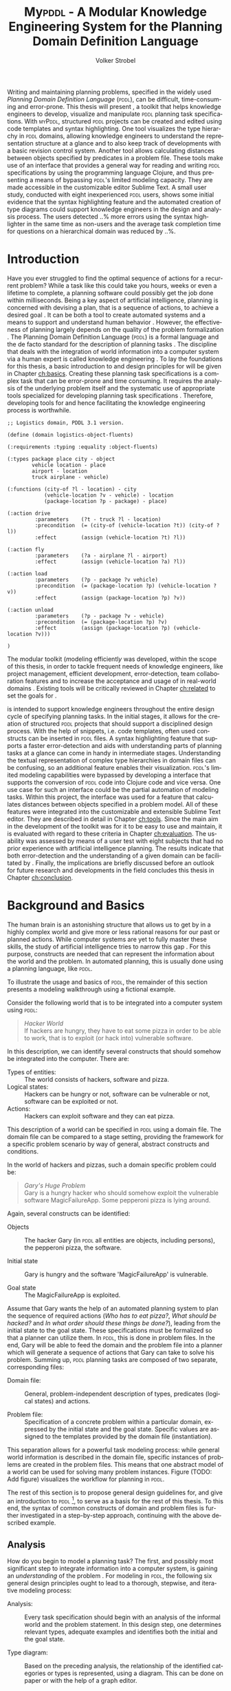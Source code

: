 #+BEGIN_ABSTRACT
Writing and maintaining planning problems, specified in the widely
used /Planning Domain Definition Language/ (\textsc{pddl}), can be
difficult, time-consuming and error-prone. This thesis will present
\mypddl, a toolkit that helps knowledge engineers to develop,
visualize and manipulate \textsc{pddl} planning task specifications.
With \textsc{myPddl}, structured \textsc{pddl} projects can be created
and edited using code templates and syntax highlighting. One tool
visualizes the type hierarchy in \textsc{pddl} domains, allowing
knowledge engineers to understand the representation structure at a
glance and to also keep track of developments with a basic revision
control system. Another tool allows calculating distances between
objects specified by predicates in a problem file. These tools make
use of an interface that provides a general way for reading and
writing \textsc{pddl} specifications by using the programming language
Clojure, and thus presenting a means of bypassing \textsc{pddl}'s
limited modeling capacity. They are made accessible in the
customizable editor Sublime Text. A small user study, conducted with
eight inexperienced \textsc{pddl} users, shows some initial evidence
that the syntax highlighting feature and the automated creation of
type diagrams could support knowledge engineers in the design and
analysis process. The users detected ..% more errors using the syntax
highlighter in the same time as non-users and the average task
completion time for questions on a hierarchical domain was reduced by
..%.
#+END_ABSTRACT

* Introduction
<<ch:introduction>>

Have you ever struggled to find the optimal sequence of actions for a
recurrent problem? While a task like this could take you hours, weeks
or even a lifetime to complete, a planning software could possibly get
the job done within milliseconds. Being a key aspect of artificial
intelligence, planning is concerned with devising a plan, that is a
sequence of actions, to achieve a desired goal
\cite{helmert2008understanding}. It can be both a tool to create
automated systems and a means to support and understand human behavior
\cite{konar1999artificial}. However, the effectiveness of planning
largely depends on the quality of the problem formalization
\cite{shah2013knowledge,keps2014}. The Planning Domain Definition
Language (\textsc{pddl}) \cite{mcdermott1998pddl} is a formal language
and the de facto standard for the description of planning tasks
\cite{ilghami2005extension}. The discipline that deals with the
integration of world information into a computer system via a human
expert is called knowledge engineering \cite{feigenbaum1983fifth}. To
lay the foundations for this thesis, a basic introduction to and
design principles for \pddl will be given in Chapter [[ch:basics]].
Creating these planning task specifications is a complex task that can
be error-prone and time consuming. It requires the analysis of the
underlying problem itself and the systematic use of appropriate tools
specialized for developing planning task specifications
\cite{shah2013knowledge}. Therefore, developing tools for \pddl and
hence facilitating the knowledge engineering process is worthwhile.

#+BEGIN_SRC text
;; Logistics domain, PDDL 3.1 version.

(define (domain logistics-object-fluents)

(:requirements :typing :equality :object-fluents)

(:types package place city - object
        vehicle location - place
        airport - location
        truck airplane - vehicle)

(:functions (city-of ?l - location) - city
            (vehicle-location ?v - vehicle) - location
            (package-location ?p - package) - place)

(:action drive
         :parameters    (?t - truck ?l - location)
         :precondition  (= (city-of (vehicle-location ?t)) (city-of ?l))
         :effect        (assign (vehicle-location ?t) ?l))

(:action fly
         :parameters    (?a - airplane ?l - airport)
         :effect        (assign (vehicle-location ?a) ?l))

(:action load
         :parameters    (?p - package ?v vehicle)
         :precondition  (= (package-location ?p) (vehicle-location ?v))
         :effect        (assign (package-location ?p) ?v))

(:action unload
         :parameters    (?p - package ?v - vehicle)
         :precondition  (= (package-location ?p) ?v)
         :effect        (assign (package-location ?p) (vehicle-location ?v)))

)
#+END_SRC

The modular toolkit \mypddl (\textit{m}odeling efficientl\textit{y}
\pddl was developed, within the scope of this thesis, in order to
tackle frequent needs of knowledge engineers, like project management,
efficient development, error-detection, team collaboration features
and to increase the acceptance and usage of \pddl in real-world
domains \cite{shah2013knowledge,keps2014}. Existing tools will be
critically reviewed in Chapter [[ch:related]] to set the goals for
\mypddl.

\mypddl is intended to support knowledge engineers throughout the
entire design cycle of specifying planning tasks. In the initial
stages, it allows for the creation of structured \textsc{pddl}
projects that should support a disciplined design process. With the
help of snippets, i.e. code templates, often used constructs can be
inserted in \textsc{pddl} files. A syntax highlighting feature that
supports a faster error-detection and aids with understanding parts of
planning tasks at a glance can come in handy in intermediate stages.
Understanding the textual representation of complex type hierarchies
in domain files can be confusing, so an additional feature enables
their visualization. \textsc{pddl}'s limited modeling capabilities
were bypassed by developing a interface that supports the conversion
of \textsc{pddl} code into Clojure \cite{hickey2008clojure} code and
vice versa. One use case for such an interface could be the partial
automation of modeling tasks. Within this project, the interface was
used for a feature that calculates distances between objects specified
in a problem model. All of these features were integrated into the
customizable and extensible Sublime Text \cite{sublimetext2} editor.
They are described in detail in Chapter [[ch:tools]]. Since the main aim
in the development of the toolkit was for it to be easy to use and
maintain, it is evaluated with regard to these criteria in Chapter
[[ch:evaluation]]. The usability was assessed by means of a user test with
eight subjects that had no prior experience with artificial
intelligence planning. The results indicate that both error-detection
and the understanding of a given domain can be facilitated by \mypddl.
Finally, the implications are briefly discussed before an outlook for
future research and developments in the field concludes this thesis in
Chapter [[ch:conclusion]].

* Background and Basics
<<ch:basics>>

The human brain is an astonishing structure that allows us to get by
in a highly complex world and give more or less rational reasons for
our past or planned actions. While computer systems are yet to fully
master these skills, the study of artificial intelligence tries to
narrow this gap \cite{akerkar2012intelligent}. For this purpose,
constructs are needed that can represent the information about the
world and the problem. In automated planning, this is usually done
\cite{fox2003pddl2} using a planning language, like \textsc{pddl}.

To illustrate the usage and basics of \textsc{pddl}, the remainder of this
section presents a modeling walkthrough using a fictional example.

Consider the following world that is to be integrated into a computer
system using \textsc{pddl}:

#+BEGIN_QUOTE
/Hacker World/ \\
If hackers are hungry, they have to eat some pizza in order to be able
to work, that is to exploit (or hack into) vulnerable software.
#+END_QUOTE
In this description, we can identify several constructs that should
somehow be integrated into the computer. There are:

- Types of entities:  :: The world consists of hackers, software and pizza.
- Logical states: :: Hackers can be hungry or not, software can be
     vulnerable or not, software can be exploited or not.
- Actions: :: Hackers can exploit software and they can eat pizza.
This description of a world can be specified in \textsc{pddl} using a
domain file. The domain file can be compared to a stage setting,
providing the framework for a specific problem scenario by way of
general, abstract constructs and conditions.

In the world of hackers and pizzas, such a domain specific problem
could be:

#+BEGIN_QUOTE
/Gary's Huge Problem/ \\
Gary is a hungry hacker who should somehow exploit the vulnerable
software MagicFailureApp. Some pepperoni pizza is lying around.
#+END_QUOTE
Again, several constructs can be identified:

- Objects :: The hacker Gary (in \textsc{pddl} all entities are
             objects, including persons), the pepperoni pizza, the
             software.

- Initial state :: Gary is hungry and the software 'MagicFailureApp'
                   is vulnerable.

- Goal state :: The MagicFailureApp is exploited.
Assume that Gary wants the help of an automated planning system to
plan the sequence of required actions (/Who has to eat pizza?/, /What
should be hacked?/ and /In what order should these things be done?/),
leading from the initial state to the goal state. These specifications
must be formalized so that a planner can utilize them. In
\textsc{pddl}, this is done in problem files. In the end, Gary will be
able to feed the domain and the problem file into a planner which will
generate a sequence of actions that Gary can take to solve his
problem. Summing up, \textsc{pddl} planning tasks are composed of two
separate, corresponding files:

- Domain file: :: General, problem-independent description of types,
                 predicates (logical states) and actions.

- Problem file: :: Specification of a concrete problem within a
                  particular domain, expressed by the initial state
                  and the goal state. Specific values are assigned to
                  the templates provided by the domain file
                  (instantiation). 
This separation allows for a powerful task modeling process: while
general world information is described in the domain file, specific
instances of problems are created in the problem files. This means
that one abstract model of a world can be used for solving many
problem instances. Figure \ref{workflow} (TODO: Add figure) visualizes
the workflow for planning in \textsc{pddl}.

The rest of this section is to propose general design guidelines for,
and give an introduction to \textsc{pddl} [fn:5], to serve as a basis
for the rest of this thesis. To this end, the syntax of common
constructs of domain and problem files is further investigated in a
step-by-step approach, continuing with the above described example.

[fn:5] More complete descriptions of \textsc{pddl}, as well as
formulations in Backus-Naur form (BNF) are provided by
\textcite{fox2003pddl2} for \textsc{pddl} 2.2 and
\textcite{kovacs2011bnf} for \textsc{pddl} 3.1.

** Analysis

How do you begin to model a planning task? The first, and possibly
most significant step to integrate information into a computer system,
is gaining an /understanding/ of the problem
\cite{polya2008solve,helmert2008understanding}. For modeling in
\textsc{pddl}, the following six general design principles ought to
lead to a thorough, stepwise, and iterative modeling process:

- Analysis: :: Every task specification should begin with an analysis
               of the informal world and the problem statement. In
               this design step, one determines relevant types,
               adequate examples and identifies both the initial and
               the goal state.

- Type diagram: :: Based on the preceding analysis, the relationship
                   of the identified categories or types is
                   represented, using a diagram. This can be done on
                   paper or with the help of a graph editor.

- Domain definition: :: In this step, the diagrams are translated into
     \textsc{pddl}. Furthermore predicates and actions are declared.

- Problem definition: :: After completing the domain definition,
     objects can be instantiated in the problem file. The initial and
     goal states are modeled using the predicates declared in the
     domain file.

- Planning: ::  Now, one can provide the domain and problem definition
                to a planner. The planner then generates a plan, i.e. a
                sequence of actions that leads to the goal state.

- Plan analysis: :: Finally, the generated plan needs to be inspected.
                    If any design mistakes or inconistencies are
                    detected, it is advisable to restart at an earlier
                    design step.

The following two sections deal with the creation of a domain and
problem definition. At the end of the introduction of each construct,
the corresponding code block of the /Hacker World/ and /Gary's Huge
Problem/ is given.

** Domain File

The domain file sets the framework for planning tasks. It models the
world in which the problem occurs and hence determines which types and
predicates are available and which actions are possible.

***  Domain Definition

We begin with the definition of the domain file. Every domain file
starts with =(define (domain DNAME) ...)=, where =DNAME= specifies the
name of the domain. A semicolon (=;=) declares the rest of the line as
comment.

#+CAPTION: The domain definition of the /Hacker World/
#+BEGIN_SRC text
; Hacker World - A realistic example
(define (domain hacker-world)
#+END_SRC


*** Requirements

\pddl is composed of feature subsets \cite{mcdermott1998pddl}.
As most planners only support some of these subsets, the requirements
block is useful for a planner to determine if it can act on a given
problem. While basic specifications are used by default
\cite{mcdermott1998pddl}, further requirements have to be stated
explicitly. For example, one requirement used by many planning domains
\cite{wickler2011using} is:

- :typing :: Enables the typification of variables (see
             [[subsubsec:types]] Types
             below), so that it is mandatory for variables to be of a
             particular type.

Besides =:typing=, the /Hacker World/ will use a further
requirement:

- :negative-preconditions ::  Allows for the specification of negative
     preconditions in actions, so that an action can only be executed
     if a predicate is not true initially.

#+CAPTION: The requirements that are necessary to model the /Hacker World/
#+BEGIN_SRC text
(:requirements :typing
               :negative-preconditions)
#+END_SRC

*** Types
<<subsubsec:types>>
Often in the real-world, there will be individual objects of the same
kind or type. There may be many different desks, but all share
common properties, like having a flat upper surface, and all are
pieces of furniture.

\pddl allows for declaring types and thereby structuring the
domain in the =(:types ...)= block. Relations can be expressed with a
type hierarchy, in which any type can be a subtype of yet another
type. Typed lists are used to assign types to variables.
Parameters in actions, as well as arguments in predicates can be typed
in this manner. Later, in the problem file, objects are assigned to
types. Types are declared using a list of strings, followed by a
hyphen (=-=), followed by the higher-level type. Every \pddl
domain includes the built-in types =object= and =number=, and every
defined type, in turn, is a subtype of =object=.

#+CAPTION: The type hierarchy for the /Hacker World/, consisting of different
#+CAPTION: types of persons, furniture, computers, hackers, and software.
#+CAPTION: The elements on the left-hand side
#+CAPTION: (for example =hacker non-hacker=) are declared subtypes of the right-hand
#+CAPTION: side (=person=) whereby the type hierarchy is expressed. 
#+BEGIN_SRC text
  (:types hacker non-hacker - person
          desk chair - furniture
          laptop workstation - computer
          pizza burgers fries - food
          pepperoni supreme - pizza
          food person furniture software - object)
#+END_SRC

*** Predicates

How can we describe properties of objects and states of the world?
Predicates are templates to represent logical facts and can be either
true or false. In the =:(predicates ...)= block, predicate names and
the number of arguments together with the corresponding types are
declared. The general syntax for a predicate is =(pname ?v1 - t1 ?v2 -
t2 ...)=, where =?= followed by a name (=v1=, =v2=) declares a
variable, and the expression (=t1=, =t2=) following the hyphen (=-=)
states the type of this variable. All the types that are used must be
declared in the typing section first. The number of variables (or
arguments) determines the arity of a predicate ranging from zero
(nullary predicate) to any positive integer (n-ary predicate). Type
assignments for variables that have the same type and are declared
side by side can be grouped, meaning that =(p ?v1 - t ?v2 - t)= is
equivalent to =(p ?v1 ?v2 - t)=.

#+CAPTION: This section declares
#+CAPTION: five predicates: the unary predicates
#+CAPTION: =hungry=, =vulnerable= and =exploited=, the binary predicate =has=,
#+CAPTION: and the 3-ary predicate =location= that specifies x and y coordinates for a furniture item.
#+BEGIN_SRC text
(:predicates (has ?s - software ?p - person)
             (hungry ?p - person)
             (vulnerable ?s - software)
             (exploited ?s - software)
             (location ?f - furniture ?x ?y - number)
#+END_SRC

*** Actions

Now that we have predicates for describing world states, we still need
a means for changing their value. This is done with action. Actions
are operators in \textsc{pddl}, because they can change properties of
objects by changing predicate values, so that problems can be solved.
Actions usually consist of three parts:

- :parameters :: A (typed) argument list that determines which
                 variables can be used in the precondition and effect
                 part.

- :precondition :: A combination of predicates, all of which must be
                   true before an action can be executed. Therefore,
                   this part describes the applicability of an action.

- :effect :: Specifies the new values of the declared predicates, once
             the action has been completed. Therefore, it describes
             the post-condition of an action.

#+CAPTION: Three actions that can change logical values in the /Hacker World/. 
#+CAPTION: It is important to remember  that  predicate values keep being
#+CAPTION: true if an effect adds a logical fact. This is often not desired.
#+CAPTION: Consider the action move, that changes the location of a chair.
#+CAPTION: Only having the effect =(location chair ?new-x ?new-y)= would result in
#+CAPTION: the chair being located at two locations, at =?old-x= and =?old-y=
#+CAPTION: and the new, specified coordinates. Therefore, the old coordinates have to be
#+CAPTION: deleted, using =(not ...)=. 
#+BEGIN_SRC text
;; Eat a delicious pizza (:action eat-pizza
  :parameters (?pi - pizza ?p - person)
  :precondition (hungry ?p)
  :effect (not (hungry ?p)))

;; Exploit vulnerable software of a victim
(:action exploit        
  :parameters (?h - hacker ?s - software ?p - person)
  :precondition (and (has ?s ?p)
                     (vulnerable ?s)
                     (not (hungry ?h)))
  :effect (exploited ?s))

;; Move a piece of furniture
(:action move
  :parameters (?f - furniture ?old-x ?old-y ?new-x ?new-y)
  :precondition ()
  :effect (and (location ?f ?new-x ?new-y)
               (not (location ?f ?old-x ?old-y)))))
#+END_SRC

** Problem File

A planning problem consists of a domain and a corresponding problem
file. Within problem files, concrete objects are created
(instantiated). Furthermore, the initial world state and the desired
goal state that is to be reached are declared.

*** Problem Definition 

Analogous to the domain definition, problem files are initiated with
=(define (problem PNAME) ...)=, where =PNAME= declares the name of the
problem.

#+CAPTION: Initiating the problem file with the name garys-huge-problem
#+BEGIN_SRC text
(define (problem garys-huge-problem)
#+END_SRC
 
*** Associated Domain

Problems occur in worlds. Therefore, problem files are designed with
regard to domain files that need to be referenced at this point in the
problem file. This means that =DNAME= in =(:domain DNAME)= and =DNAME=
in =(define (domain DNAME) ...)= in the corresponding domain file have
to be identical.

#+CAPTION: The domain "hacker-world" is
#+CAPTION: the corresponding domain name to the problem garys-huge-problem
#+BEGIN_SRC text
(:domain hacker-world)
#+END_SRC


*** Objects

Since types are only empty shells, they need to be instantiated. This
is done in the =(:objects ...)= block. Instantiating types means that
concrete objects are assigned to the types.

#+CAPTION: This part assigns concrete objects to the type
#+CAPTION: templates. In this case, magicfailureapp - software means that the
#+CAPTION: object magicfailureapp is of the type application.
#+BEGIN_SRC text
  (:objects big-pepperoni - pepperoni
            gary - hacker
            gisela - non-hacker
            magicfailureapp - software)
#+END_SRC


***  Init

The =(init ...)= block models the initial state of the world with a
list of instantiated predicates that are declared as true. All other,
non-specified predicates are assumed to be false. This is called the
/closed-world assumption/ [fn:4].

#+CAPTION: The initial situation in Gary's Huge Problem consists of the hungry
#+CAPTION: hacker Gary and the vulnerable application MagicFailureApp that
#+CAPTION: belongs to Gisela.
#+BEGIN_SRC text
  (:init (hungry gary)
         (vulnerable magicfailureapp)
         (has magicfailureapp gisela))
#+END_SRC

[fn:4] By specifying =:open-world= in the requirements part, \textsc{pddl} is
also capable of using the open world assumption, where non-specified
predicates can be both, true or false.


***  Goal

The goal state is described by the logical fact that is desirable and
should be reached with the execution of the plan. In \textsc{pddl},
several goals are combined with =(and ...)=. All unspecified predicates
are irrelevant, meaning that they can be either true or false in the
goal state.

#+CAPTION: In the end, the software magicfailureapp
#+CAPTION: should be exploited.
#+BEGIN_SRC text
(:goal (exploited magicfailureapp)
#+END_SRC

** Planning

Finally, the effort of the formalization of the planning task will be
rewarded with the automatic generation of a plan. There is a broad
range of available planners [fn:6]. However, most planners only
support certain subsets of \textsc{pddl} and have some
peculiarities [fn:3]. Additionally, the quality of error messages is
very diverse, ranging from stating that an error occurred to
displaying line number and found problem.

This thesis uses the planner SGPlan_5 \cite{hsu2008sgplan}, a planner
that supports many \textsc{pddl} features and has comprehensive
error messages that state the actual problem [fn:9].

The planner SGPlan_5 can be used by specifying the domain file and
the problem file in a command line interface.

The relevant output lines for /Gary's Huge Problem/, specified in the
/Hacker World/ look as follows:
\vspace*{0.2cm}

#+BEGIN_SRC text
0.001: (EAT-PIZZA BIG-PEPPERONI-PIZZA GARY) [1]
1.002: (EXPLOIT GARY MAGICFAILUREAPP GISELA) [1]
#+END_SRC

The numbers to the left (=0.001=, =1.002=) and to the right (=[1]=)
specify the start time and the duration of the actions, respectively.
Since we did not use any timestamps, they are dispensable in this
case, because only the order of actions is relevant.

Gary now definitely knows that he first has to eat the pepperoni pizza
before he can exploit Gisela's application MagicFailureApp.

Since specifying \textsc{pddl} files can be time-consuming the next
chapter will compare knowledge engineering tools that support the user
in effectively eneffective planning model.

[fn:6] For an overview of planners that participated in the 2011
International Planning Competition and their features, see
http://www.plg.inf.uc3m.es/ipc2011-deterministic/ParticipatingPlanners.html.

[fn:3] A short discussion on planners and their "excentricities" can
be found at http://users.cecs.anu.edu.au/~patrik/pddlman/writing.html.

[fn:9] Additionally, SGPlan_5 was the winner of the 1st Prize
Satisficing Planning in the Deterministic Part of the International
Planning Competition (IPC) in 2006
http://zeus.ing.unibs.it/ipc-5/results.html.


* Related Work
<<ch:related>>

This chapter is to introduce knowledge engineering tools that allow
editing \textsc{pddl} files in a textual environment to some extent.
All tools provide features to support the user in writing correct
\textsc{pddl} code more efficiently. After introducing the tools, they
are compared and their shortcomings are discussed to set the stage for
\mypddl.

** PDDL Studio

\pddlstudio \cite{chomuttool,plch2012inspect} is an application for
creating and managing \textsc{pddl} projects, i.e. a collection of
\textsc{pddl} files. The \pddlstudio integrated development
environment (IDE) was inspired by Microsoft Visual Studio
\cite{visstudio} and imperative programming paradigms. Its main
features are syntax highlighting, error detection, context sensitive
code completion, code folding, project management, and planner
integration. Many of these features are based on a parser, which
continuously analyzes the code and divides it into syntactic elements.
These elements and the way in which they relate to each other can then
be identified. The syntax highlighter is a tool that colors constructs
according to their syntactical meaning within the code. In the case of
\pddlstudio, it colors names, variables, errors, keywords, predicates,
types and brackets each in a different customizable color.
\pddlstudio's error detection can recognize both syntax errors
(missing keywords, parentheses, etc.) and semantic errors (wrong type
of predicate parameters, misspelled predicates, etc.). Since semantic
errors can be of an interfile nature, meaning that there is a mismatch
between domain and problem file, \pddlstudio can detect such errors in
real time. The code completion feature allows for the selection of
completion suggestions for standard \textsc{pddl} constructs as well
as for terms that have been used before within this file or other
files in the same project. Code folding allows the knowledge engineer
to hide certain code units or blocks that are currently not needed.
Only the first line of the block is then displayed. \pddlstudio's code folding feature works on the basis of syntax. This means
that it can tell different code blocks apart with the help of the
parser and is thus able to fold the code accordingly. All these above
mentioned features of \pddlstudio utilize the parser. Another
important feature of the \pddlstudio project is a project
manager. This keeps track of all files, displays them in a tree
structure, saves them upon compilation and is also necessary for the
interfile error detection and code completion functionalities. Lastly,
a command-line interface allows the integration of planners in order
to run and compare different planning software.

** itSIMPLE

Unlike \pddlstudio, which provides a text based editor for \pddl, the
\itsimple \cite{vaquero2005itsimple} editor has, as its main feature, a
graphical approach that allows for designing planning tasks in an
object-oriented approach using Unified Modeling Language (\textsc{uml})
\cite{booch1999unified} diagrams. \textsc{uml} was invented in order
to standardize modeling in software engineering (SE) and the latest
version (\textsc{uml} 2.4.1) \cite{umllatest} consists of 14 different types of diagrams
divided into two larger groups: structure and behavior diagrams. In
the process leading up to \itsimple, \textsc{uml.p} (\textsc{uml} in a
Planning Approach) was proposed, a \textsc{uml} variant specifically
designed for modeling planning domains and problems
\cite{vaquero2006use}.

This variant specifies:

- Class Diagrams for static domain features
- Object Diagrams to describe the initial and the goal state in
  problem specifications
- StateChart Diagrams to represent dynamic characteristics such as
  actions in domain specifications.

Thus, \itsimple uses both \textsc{uml} structure diagrams (Class and
Object Diagrams) and \textsc{uml} behavior diagrams (StateChart
Diagrams). The main purpose of \itsimple is supporting knowledge
engineers in the initial stages of the design phase by making tools
available that help with the transition from the informality of the
real world to the formal specifications of domain models. The
professed aim of the project is to provide a means to a
\enquote{disciplined process of elicitation, organization and analysis
of requirements} \cite{vaquero2005itsimple}. However, subsequent
design stages are also supported. Once domain and problem models have
been created, \textsc{pddl} representations can be generated from the
UML.P diagrams, edited, and then used as input to a number of
different integrated planning systems. Therefore, one of the tools
already introduced within the scope of \pddlstudio, planner
integration, is also implemented. However, unlike in \textsc{pddl}
Studio, \itsimple has a more user-friendly approach to planner
integration: domain and problem can be fed to the planner with the
press of a button, while in \textsc{pddl} Studio, the user has to know
and input commands in a command-line interface.

Not only is it possible to directly input the domains and problems
into a planner, another tool can inspect the output from the planning
system using the built-in plan analysis. This consists of a plan
visualization that shows the interaction between the plan and the
domain by highlighting every change caused by an action. \itSimple's
modeling workflow is unidirectional, as changes in the \textsc{pddl} domain do
not affect the UML model and UML models have to be modeled manually,
meaning that they cannot by generated using \textsc{pddl}. Starting in version
4.0 \cite{vaquero2012itsimple4} \itsimple expanded its features to
allow the creation of \textsc{pddl} projects from scratch (i.e. without UML to
\textsc{pddl} translation process). Thus far, the \textsc{pddl} editing features are
basic. A minimal syntax highlighting feature recognizes \textsc{pddl} keywords,
variables, and comments. Furthermore, \itsimple provides templates for
\textsc{pddl} constructs, such as requirement specifications, predicates,
actions, initial and goal definitions.

** PDDL-Mode for Emacs
GNU Emacs is a text editor, primarily written in, and customizable by
using Emacs Lisp (TODO!), a Lisp dialect
\cite{stallman1981emacs,lewis1990gnu}. The core values of Emacs are
its extensibility and customizability. \pddlmode \cite{pddlmode} is a
major Emacs mode, which determines the editing behavior of Emacs, for
browsing and editing \textsc{PDDL} files. It provides syntax
highlighting by way of basic pattern matching of keywords, variables
and comments. Additional features are automatic indentation and code
completion as well as bracket matching. Code snippets for the creation
of domains, problems and actions are also available. Finally, the
\pddlmode keeps track of action and problem declarations by adding
them to a menu and thus intending to allow for easy and fast code
navigation.

** Critical Review

All three tools, that have been described above, provide environments
for the creation of \pddl code. However, each comes with its own
advantages and disadvantages that are to be reviewed in this section.
At the end of each discussed feature, the approach that will be used
in \mypddl is introduced.

First and foremost, it must be mentioned that both \pddlstudio and
\itsimple were made from scratch, i.e. they do not build on existing
editors and therefore cannot fall back on refined implementations of
features that have been modified and improved many times throughout
their existence. Many of their features must be regarded against this
backdrop.

For instance, \pddlstudio has a parser implemented that enables code
folding on a syntactical basis. \pddl-mode for Emacs, on the other
hand could be customized to be capable of code folding either on the
basis of indentation or on a syntactic level. Not providing a simple
way to automatically indent code is one of the drawbacks of
\pddlstudio and \itsimple, since \enquote{in a large program, no
indentation would be a real hindrance and very difficult to use. The
same is true for overly indented programs.} \cite{miara1983program}.
Furthermore, both \itsimple and \pddlstudio specify horizontal tab
sizes of about ten spaces, while two to four spaces generally seem to
be adequate \cite{miara1983program}. To have both basic editor
features [fn:2] and a high customizability, it was decided to use an
existing, extensible text editor to integrate \mypddl into.

The tools can also be compared in terms of their syntax highlighting
capabilities. In \pddlmode for Emacs, keywords (up to \pddl 2.2),
variables, and comments are highlighted. However, this is only done
via pattern matching without controlling for context. This means that
wherever the respective terms appear within the code they will get
highlighted, regardless of the syntactical correctness. Therefore, it
is useful when the knowledge engineer is familiar with \pddl syntax,
but can also be misleading if this is not the case. Different colors
can be chosen by customizing Emacs. \itsimple's syntax highlighting
for \pddl 3.1 is, except for the \pddl version difference, equally as
extensive as that of \pddlmode for Emacs, but does not allow for any
customization. Despite placing a larger emphasis on the creation of
\pddl code from scratch within the \itsimple modeling environment,
syntax highlighting did not get more advanced with the latest version.
\pddlstudio has advanced syntax highlighting that distinguishes all
different \pddl \smallerft[0.8]{1.2} constructs, depending on the context, and allows
knowledge engineers to choose their preferred highlighting colors. One
of the primary objectives of \mypddl is to help users in keeping track
of their \pddl programs. As a means to this end, it was decided to
also implement sophisticated, context-dependent syntax highlighting.

Another feature that can be useful for fast programming, is the
ability to insert larger code skeletons or snippets. This allows the
knowledge engineer to focus on the specific domain and problem
characteristics instead of having to worry about the \pddl
formalities. \pddlstudio does not support the insertion of code
snippets at all. \itsimple features some code templates for
predicates, derived predicates, functions, actions, constraints,
types, comments, requirements, objects, and metrics. However, the
templates are neither customizable nor extensible. \pddlmode for Emacs
provides three larger skeletons, one for domains, one for problems and
one for actions. Further skeletons could be added. \mypddl aims to
combine the best of these latter tools and support customizable and
extensible snippets for domains, problems, types, predicates,
functions, actions and durative actions. In addition, to allow users
to easily navigate within snippets, the option of going from one blank
to the next by pressing \keys{\tab} (tab key) on the keyboard is also provided.

When it comes to visualization, neither \pddlstudio nor \pddlmode for
Emacs provide any visualization options. \itsimple, on the other hand,
is based entirely on visually modeling domains and problems.
Therefore, since the first version, the focus has mainly been on
exporting from \textsc{uml.p} to \pddl. \mypddl is to reverse this
design approach and enable type diagram visualization of some parts of
the \pddl code.

At this point, it must be mentioned that
\textcite{tonidandel2006reading} present a translation process, from a
\pddl domain specification to an object-oriented \textsc{uml.p} model
as a possible integration for \itsimple. This translation process
makes extensive semantic assumptions for \pddl descriptions. Two
default classes /Agent/ and /Environment/, corresponding to \pddl
types, are incorporated into the Class Diagram. The first parameter in
the =:parameters= section of an action is automatically declared as a
subclass of the class /Agent/. In addition, each action will be
allocated to the corresponding class of its first parameter in the
Class Diagram. Furthermore, the first argument of a predicate is
considered to be its main argument, so depending on their arity,
predicates would be visualized differently:

- Nullary predicates would be allocated as attributes of the type
  /Environment/.
- Unary predicates would be declared as attributes of the type of the
  specified parameter.
- Binary predicates would be regarded as associations, expressed by an
  labeled arrow from the type of the first parameter to the type of
  the second one.

The described method is limited, because predicates with an arity of
three or higher cannot be visualized. There is currently no \itsimple
version with this feature, according to an email from one of the
authors, Tiago Vaquero, dated March 11 2014. This approach makes
relatively large semantic assumptions that could distort the
visualization. In contrast, \mypddl allocates predicates to every
mentioned type in the variable list, and therefore allows for a
representation of arbitrary n-ary predicates (n > 0). Actions are not
visualized in \mypddl.

Searching for errors can be one of the most time consuming parts of
the design process \cite{gill1951diagnosis}. Hence, any tool that is
able to help detect errors faster is of great value to the knowledge
engineer. While \pddlmode for Emacs and \itsimple facilitate error
detection only by basic syntax highlighting, \pddlstudio not only has
syntactic but also semantic error detection implemented. Errors are
detected immediately when they are made, thanks to the parser, and a
dynamic table keeps track of them and provides error descriptions.
Even though the immediacy with which errors are highlighted and added
to the table can be helpful, it can also be premature at times. For
example just because the closing parenthesis was not typed yet, does
not mean it was forgotten. Therefore, for \mypddl the goal was to
implement a more subtle syntactic error detection. Syntactic errors
are simply not highlighted by the syntax highlighting feature, while
all correct \pddl code is highlighted. Even though checking for
semantic errors online should allow finding such errors before feeding
the program to a planner, and thus increase the probability of feeding
correct files to the planner, planning software is also able to detect
semantic errors. For this reason, it was decided not to implement
semantic error detection in \mypddl yet.


Another major drawback of \pddlstudio and \pddlmode for Emacs
especially, is that they are apparently not updated regularly to work
with the most recent \pddl versions. \pddlstudio's parser is only able
to parse \pddl 1.2, one of the first \pddl versions. As of writing
this thesis, the latest \pddl version is 3.1. It must be mentioned
that \pddl has evolved since \textsc{pddl} 1.2 and was extended in
\pddl 2.1 to include durative actions to model time dependent
behaviors, numeric fluents to model non-binary changes of the world
state, and plan-metrics to customize the evaluation of plans
\cite{fox2003pddl2}. \pddlmode for Emacs only works with \pddl
versions up to 2.2, which introduced derived predicates and timed
initial predicates \cite{edelkamp2004pddl2}, but does not recognize
later features like object-fluents, so that the range of functions,
specified in the domain file, cannot include object-types in addition
to numbers. \itsimple on the other hand is more regularly maintained
and \itsimple4.0 is in beta status since 2012 \cite{itsimpleonline}.
The release will be the first \itsimple version intended to also
support the creation of \pddl documents from scratch, meaning that the
text editor plays a much larger role in this version compared to
previous ones.

Finally, one of the most important features of any software is the
possibility of extending and customizing it
\cite{hui2003requirements}. Different programmers need to work with
many different tools and need them to have a similar look and feel;
they have different use cases and thus need different plug-ins and
extensions to meet their needs, or they may simply have different
preferences. \pddlstudio falls short of satisfying this requirement as
the customization features (without editing the source code) are
limited to the choice of font style and color of highlighted \pddl
expressions. Furthermore, \pddlstudio is written as standalone
program, meaning that there are no \pddl independent extensions. The
same holds true for \itsimple which is also not customizable without
editing the source code. Being an Emacs mode and Emacs being an
established text editor, \pddlmode is highly and easily customizable
and extensible.

This is the other major reason why it was decided that \mypddl should
be integrated into a existing, extensible, and customizable text
editor. These requirements are intended to be met by Sublime Text, a
text editor that sports such features as customizable key bindings,
display of line numbers and multi-line selection. In addition, there
is a broad range of extensions for Sublime Text, so that features like
revision control via Git, file management with a sidebar, color
highlighting of matching brackets or comparing and merging files can
be added. Furthermore, Sublime Text supports the majority of common
programming and markup languages, in order for users to use the same
tool and settings for programming and \pddl specifications.

\mypddl is designed as a package for Sublime Text and provides
sophisticated syntax highlighting, code snippets, syntactical error
detection and type diagram visualization. Additionally, it allows for
the automation of modeling tasks due to a Clojure interface that
supports the conversion of \textsc{pddl} code into Clojure code and
vice versa. Therefore, the \mypddl shell supports both the initial
design process of creating domains (with code snippets, syntax
highlighting and the Clojure interface), and the later step of
checking the validity of existing domains and problems with the type
diagram generator. Lastly, since it is increasingly important that
several people work on one project together, the visualization
capabilities of \mypddl are meant to help users to understand each
other's code faster and thus be able to work with it more efficiently.

[fn:2] Features such as automatic indentation, selection of tab size,
defining custom key shortcuts, customizing the general look and feel,
displaying line numbers, and bracket matching.


* Knowledge Engineering Tools for Artificial Intelligence Planning
<<ch:tools>>
  
** Statement of Problem

The erroneous domain in Chapter [[ch:introduction]] and the /Hacker World/
and /Gary's Huge Problem/, presented in Chapter [[ch:basics]], already
indicated that writing and maintaining \pddl files can be
time-consuming and cumbersome
\cite{li2012translating,zhuo2010learning}. But not only the modeling
effort can be quite huge in contrast to the length of the generated
output. Due to the amount of information that has to be integrated for
specifying \pddl domains, files can get confusing and error-prone.
\pddl's modeling capacities have been extended over the last years
(source) and it is likely that it will be used for even more complex,
realistic domains that are designed by a team of experts instead of a
single person \cite{shah2013knowledge}. For these purposes, tools that
support knowledge engineers at different design steps seems to be
reasonable. The following sections will present \mypddl, an
extensible, modular system, designed for supporting knowledge
engineers in the process of writing, analyzing and expanding \pddl
files and thereby promote the collaboration between knowledge
engineers and the use of \pddl in real-world applications. It consists
of the following, integral parts:

- my\textsc{pddl}-new :: Create a \pddl project
     folder structure with \pddl domain and problem skeletons.
- my\textsc{pddl}-gen :: A type diagram generator for
     analyzing the structure of \pddl type hierarchies.
- my\textsc{pddl}-loc :: Automated distance calculation for
     \pddl locations, specified in a problem file. 
- my\textsc{pddl}-syn :: A context-aware syntax highlighting feature.
- my\textsc{pddl}-snp :: Code snippets (templates), which can be
     inserted in \pddl files.
- my\textsc{pddl}-sub :: A integrated development environment for the
     afore mentioned tools to be used in Sublime Text.

A general interface between \pddl and Clojure allows for
bypassing \pddl's limited mathematical modeling capacity and
serves as a basis for /new/, /gen/ and /loc/. As stated before,
\mypddl is focused on customizability and extensibility,
ranging from the editor-dependent choice of key bindings and themes to
adding a new module based on a general interface between \pddl
and Clojure (TODO: write more beautiful).

** General Interface between PDDL and Clojure

In accordance with programming languages, you might want to automate
tasks, do sophisticated mathematics on parts of a planning
specification or . However, \pddl's calculating capabilities are
limited \cite{parkinson2012increasing}. While these features are
currently not supported by \pddl itself, pre-processing \pddl files
and thereby integrate the information into the file seems to be a
reasonable workaround. At this end, an interface with a programming
language seems feasible. It can thus partly automate the modeling
process as well as reduce the modeling time (see [[subsec:loc]] the distance
calculator \mypddl-loc). As \pddl is used to create more and more
complex domains \cite{goldman2012type,guerin2012academic}.

In this section, a general approach for generating \pddl
constructs, but also for reading in domain and problem files,
handling, using and modifying the input, and generating \pddl
files as output, will be presented.

While it seems to be reasonable to further extend \pddl's
modeling capability to at planning time instead of modeling time, a
modeling support tool as pre-processor is appropriate in any case
(http://orff.uc3m.es/bitstream/handle/10016/14914/proceedings-WS-IPC2012.pdf?sequence=1#page=47)


As \pddl's syntax is inspired by Lisp \parencite[64]{fox2003pddl2},
using a Lisp dialect for the interface seems reasonable. This way,
file input and output methods can use s-expressions (i.e.
parenthesized lists) instead of regular expressions so that parts of
\pddl files can be accessed in a convenient way, and amongst other,
automated code layout and indentation. This thesis uses Clojure
\parencite{hickey2008clojure}, a modern Lisp dialect that
runs on the Java Virtual Machine (JVM) \cite{lindholm2011virtual}.

The interface is built on two methods:
- read-construct(keyword,file) ::  Allows for the
     extraction of a \pddl construct, specified by its name.
- add-construct(file,position,part) :: Provides a means for adding
     \pddl constructs to a specified position, indicated by a
     keyword.

The /read-construct/ method thereby makes use of an safe reader that
avoids that read-in constructs can be executed.

Once a part is extracted and represented in Clojure, the processing
possibilities are manifold and the full capacities of Clojure can be
used.

The interface is provided as a library, so that its methods can be
included in any Clojure file.


** Create PDDL Projects (myPDDL-new)
In many cases, creating \pddl domains is kind of an ad-hoc process
\cite{shah2013exploring}. However, prior to each implementation of a
\pddl task specification stands the creation of a new /project/,
consisting of at least one domain and a belonging problem file. As
several team members may be working on this project, "Have a place for
every thing, and keep every thing in its proper place" would be
desirable. To this end, a standardized project folder structure could
facilitate, collaboration, maintaining and and keep consistency over
projects ... and the organization.

/my\textsc{pddl}-new/ creates \pddl project folders, on the
basis of a project name (Figure \ref{fig:mypddl-new-project-folder}).


#+NAME: mypddl-new-project-folder-without
#+CAPTION: The project folder structure
#+CAPTION: created by myPDDL-new. The project-name is chosen by the user 
#+CAPTION: and used for the name of the created domain.
#+BEGIN_FIGURE
  \dirtree{%
  .1 project-name.
  .2 dot.
  .2 diagrams.
  .2 domains.
  .2 problems.
  .3 p01.pddl.
  .2 solutions.
  .2 domain.pddl.
  .2 README.md.
  }
#+END_FIGURE


#+NAME: mypddl-new-project-folder
#+BEGIN_LATEX
\begin{figure}[] 
  \dirtree{%
  .1 project-name.
  .2 dot.
  .2 diagrams.
  .2 domains.
  .2 problems.
  .3 p01.pddl.
  .2 solutions.
  .2 domain.pddl.
  .2 README.md.
  }
\caption[]{\label{fig:mypddl-new-project-folder}The project folder structure created by myPDDL-new. The project-name is chosen by the user and used for the name of the created domain.}
\end{figure}
#+END_LATEX

In this project folder, the domain file =domain.pddl= and the problem
file =p01.pddl= (in the folder =problems=) are filled with basic \pddl
skeletons (TODO: remove this sentence or add functionality or even
better: specify a template, which can be added!). The templates for
the skeletons are located in the myPDDL folder and be customized to
your need by editing and saving the template. \\
The =domains=, =dot= and =diagrams= folders are created for the use
with /my\textsc{pddl}-gen/, which will save its generated output to
these folders and thereby allows for a basic version control system
(see [[subsec:gen ]]Type Diagram Generator (myPDDL-gen)). \\
As one domain file can have multiple problem files, the =problems=
folder is designed for the collection of all associated problem files.
\\ Recognizing, that most knowledge engineers do not write any
documentation related to the specified planning task
(\cite{shah2013knowledge}), =README.md= is a Markdown (a plain text
formatting syntax) file, which is, amongst others, intended for
information about the author(s) of the project, contact information,
informal domain and problem specifications, and licensing information.
Markdown files are converted to HTML by various hosting services that
use the Git system. This way, this file can be used as an quick
overview for \pddl projects, located at hosting service.

This approach should support an structured and organized design
process. The choice of a folder structure (instead of a project file)
has the advantage of being readable and customizable independently of
the editor. So the need for team work \cite{shah2013knowledge} is
tackled by using a structured project folder where and changes can be
seen in the view of the diagram. This directory organization is
intended to contain a single or just a few domain files in one
project, stored in the project root directory, while problem files are
stores in the subfolder problems.


** Syntax Highlighting (myPDDL-syn)  

 *** Statement of Problem
 <<sec:syntax>>

Writing and maintaining \pddl files is an ongoing process. Continually
growing, \pddl files can span several pages and contain hundreds or
thousands of lines of code. In order to recognize parts of the file
quickly and detect errors at a glance, distinguishing code parts by
color seems to be a reasonable way for aiding the designer.

\mypddl-syn distinguishes comments, variables, subtypes, types,
keywords, inbuilt-functions and highlights them in different colors by
a sophisticated pattern matching heuristic that can both recognize the
start and the end of a larger code block (like =(:predicates ...)=).
This way, knowledge engineers can skim through the code and ignore
parts of the code.

While syntax highlighting can be helpful in get along inside code and
keep an overview, it could be especially powerful, if syntax errors
could get quickly detected. Missing brackets or expression at the
wrong position are possible sources of error. Knowledge Engineers can
ignore larger parts of the code (e.g. comments) that are visually
distinct.

Figure XYZ displays an extract of the /Coffee/ world, a domain used in
the user study for the evaluation of this tool.  

#+CAPTION: The deliberately erroneous /Coffee/ world without (a) and with (b) syntax highlighting, using the color scheme /Monokai/.
#+CAPTION: All non-highlighted (white) constructs either contain errors or are specified in the wrong block.
#+BEGIN_LaTeX
\begin{figure}
\begin{subfigure}[b]{.5\linewidth}
\centering\large A
\caption{A subfigure}\label{fig:1a}
\end{subfigure}%
\begin{subfigure}[b]{.5\linewidth}
\centering\large B
\caption{Another subfigure}\label{fig:1b}
\end{subfigure}
\caption{A figure}\label{fig:1}
\end{figure}
#+END_LaTeX

By using the inbuilt Sublime Text color scheme /Monokai/, almost all
proper \pddl constructs get highlighted in colors according to
their meaning. Constructs written in white usually contain errors, are
written at the wrong place or are not specified by \pddl3.1.
This way correct constructs and errors are visually distinct.
Highlighted code could nevertheless contain semantic errors. This was
tested by means of ...

Longer files can get quickly
confusing. Therefore, it is convenient to have a tool that supports
editing these files. The syntax highlighting feature displays code in
different colors according to the category of terms. In order to
facilitate editing PDDL files, a syntax highlighting plug-in for the
Sublime Text editor \cite{sublimetext2,sublimetext3} is proposed.


For this reason, the implemented highlighter makes use of scopes, so
that identify code parts by begin and end markers.


*** Implementation and Customization

For the ease of creation, the \pddl syntax highlighter is
implemented by the use of the ST plug-in \textcite{aaapackagedev}. So,
the definitions can be written in YAML in converted to Plist
\textsc{xml} later on. \textcite{aaapackagedev} is a ST plugin, that
helps to create, amongst others, ST packages, syntax definitions and
'snippets' (re-usable code).

By means of Oniguruma regular expressions \parencite{kosako}, scopes
are defined, that determine the meaning of the \pddl code
block. ST themes highlight different parts of the code by the use of
scopes. Scopes are defined by the use of regular expressions (regexes)
in a tm-Language file. The scope naming conventions mentioned in the
\citetitle{textmate} are applied here. By the means of the name, the
colors are assigned according to the current used ST theme. That means
that colors are not assigned per se, but dependently on the current
scheme. Through that, experienced users can use their default theme
and all can easily change the colors by changing the scheme. Different
ST themes display different colors (not all themes support all naming
conventions).

The syntax highlighting is intended for \pddl 3.1, but is backward
compatible to previous versions. It's based on the Backus-Naur Form
(BNF) descriptions, formulated in
\textcite{kovacs2011bnf,fox2003pddl2,mcdermott1998pddl}.

The pattern matching heuristic that is implemented by the use of
regular expressions is used for assigning scopes to the parts of the
file. As a result of \pddl's Lisp-derived syntax,
\pddl uses the s-expression format for representing
information (SOURCE!). So, the semantic of a larger \pddl part
(sexpr) can be recognized by a opening parenthesis, followed by
\pddl keyword and finally matched closing parentheses
(potentially containing further sexpr). These scopes allow for a
fragmentation of the \pddl files, so that constructs are only
highlighted, if they appear in the right section.

The YAML-tmlanguage file is organized into repositories, so that
expressions can be re-used in different scopes. This organization also
allows for a customization of the syntax highlighter. The default 

The first part of the \pddl.YAML-tmlanguage
describes the parts of the \pddl task that should be highlighted. By
removing (or commenting) include statements, the syntax highlighter is
adjustable the user's need.


#+NAME: Screenshot in Sublime Text 3
#+CAPTION: Coffee domain with and without syntax highlighting
[[/home/pold/Documents/BA/org-ba/thesis/img/coffee_errors_img.png]]
[[/home/pold/Documents/BA/org-ba/thesis/img/coffee_errors_no.pngp]]


*** Usage and Customization
**** Volker Workflow
Gary creates a new \pddl project using the command line, to this end he
types

\includegraphics{sus.eps}


To get an overview over the world structure, Gary doodles a quick type
diagram with the freely available graph editor and layout program yEd
(yFiles software, Tübingen, Germany) that represents the world and its
structure. Of course, he could also do this by pen and paper or using
any other graph editor.

[./gary_sketch.svg ]

He then opens this domain file in the Sublime Text 2 editor

#+BEGIN_SRC bash
$ sublime gary-hacker-world.pddl
#+END_SRC

and starts to model his world. To this end, he uses the code snippets
=domain= for creating the domain skeleton, navigates inside the domain
file with \Tab, creates new type definitions with the snippets =t2=
and =t3=. After completing his first draft, he presses \keystroke{f8},
for saving his file and displaying the \pddl type diagram and
sees the following diagram:

[.././hacker-world/diagrams/png-diagram3.png ]

He recognizes, that he forgot to model that system software can be
sub-divided into drivers and operating systems. Therefore he closes
the diagram and adds the missing type declaration. He continues to
write the \pddl domain and adds the required predicates with
=p1= and =p2=, for example he types

The syntax highlighter shows Gary, if the uses incorrect \pddl syntax
or if the forgets to close a parenthesis, as then parts don't get
highlighted. 

A final check show that everything is as expected:

[.././hacker-world/diagrams/png-diagram3.png]

Gary knows, that the type diagram generator uses the Clojure
interface. So, adding =#_= just before the predicates s-expression
(that means =#_(:predicates ...)= excludes the predicates from the
type diagram, as this is the Clojure notation for commenting out
s-expressions (and more convenient than commenting every single line).
However, the =#_= construct is /not/ correct \pddl, so Gary generates
the diagram without the predicates, checks and sees that everything is
fine, removes the =#_=, saves and closes the file. 

The final version in the ST editor now looks like this:
[./domain2.pdf ]

In the command line, he now opens the \pddl problem file p01.pddl
#+BEGIN_SRC bash
$ sublime p01.pddl
#+END_SRC
and adds the problem skeleton by typing =problem= and pressing \Tab.

The generated files (=dot-diagram[0-2].dot=, =png-diagram[0-2].png=,
=garys-hacker-world[0-2].pddl=) are the revision control versions,
generated each time the Clojure script is invoked (by pressing \keystrokes{F8}).

It can probably be seen, that this rather short description of the
world and in problem results in rather extensive \pddl files.


** Code Snippets (myPDDL-snp/)

Consider again the basic skeleton of an action:

#+BEGIN_SRC text
(:action action-name
	:parameters (?x - object)
	:precondition (and (pred-1))
	:effect (and ))
#+END_SRC

Almost all \pddl actions consist of these same sections.
Writing and extending \text{pddl} files, knowledge engineers are
supposed to use the same constructs again and again. This is there
code snippets come in. To facilitate and fasten the implementation of
standard constructs, my-PDDL-snp provides code snippets. These
snippets are templates for often used \text{pddl} constructs, like
domain and problem definitions, predicates and actions. They can be
inserted by typing a trigger keyword. Typing =action= and pressing the
\tab key, would exactly insert the action specified in Listing xyz.

Having inserted the skeleton, it still has to be filled in. That means
a means for easily navigating inside the code snippet would become
handy. For this purpose, the blanks can be filled by pressing \tab on
the keyboard and thereby navigating inside the snippet, so that the
cursor will first mark the action-name .q inserted content contains fields
with placeholders, that can be accessed and filled in consecutively.
\pddl constructs with a specified arity can be inserted by
adding the arity number to the trigger keyword (p2 would insert the
binary predicate template =(pred-name ?x - object ?y - object)=.

#+BEGIN_LaTeX
\begin{figure}[h]
\keystroke{p}\keystroke{2}\Tab\keystroke{h}\keystroke{a}\keystroke{s}\Tab\keystroke{s}\Tab\keystroke{s}\Tab\keystroke{p}\Tab\keystroke{p}\Tab
\caption[Example for the use of snippets]{\label{fig:snippet-example} Example for the use of snippets. =p2= creates a binary predicate template that can filled in.}
\end{figure}
#+END_LaTeX

Every snippet is stored in a separate file, located in the =PDDL/=
folder. New snippets can be added and existing snippets can be
customized there (change the template or change the trigger keyword).


** Distance Calculation for PDDL Locations (myPDDL-loc)
<<subsec:loc>>

/Hacker World/ in Chapter 2, defines the predicate =(location ?f -
furniture ?x ?y - number)=. A possible extension to this domain would
be an action that is only applicable, if a person is within a certain
distance to an object. In order to determine this distance, it could
be desirable to use the Euclidean distance that includes the square
root function (=\sqrt=). An Euclidean distance function that uses the
square root would be convenient for distance modeling and measurement.
However, \pddl 3.1 supports only four arithmetic operators (+,
-, /, *). However, \pddl does only support basic arithmetic
operations (=+=, =-=, =/=, =*=). These operators can be used in
preconditions, effects (normal/continuous/conditional) and durations.
\textcite{parkinson2012increasing} describe a workaround for this
drawback. By declaring an action `calculate-sqrt', they bypass the
lack of this function and rather write their own action that makes use
of the Babylonian root method. While the square root could be
approximately determined using the Babylonian method, requiring many
iterations, this method would most likely have an adverse effect on
plan generation \cite{parkinson2012increasing}.

The PDDL/Clojure interface and reads a problem file and extracts all
locations, defined in the =:init= part. In Clojure, the Euclidean
distances between all locations are calculated and then written back
to an extended problem file.

The calculator works on any arity of the specified predicate, so that
locations could be specified one, two and three dimensionally and even
used in higher dimensions.

However, this approach has certainly a major drawback, apart from the
time required to calculate (non-used) distances. If the number of
locations is $n$, the number of calculated distances is $n^2$, as
every location has a distance to every other. The calculated distances
have to be stored in the \pddl problem file, so that possibly
a lot of space is used. This is why it seems to be reasonable to
extend textsc{pddl}'s mathematical operations. In accordance with
\textcite{parkinson2012increasing}, extending  a possibility would be a
\textsc{pddl }
A possibility would be to declare a requirement =:math=
that specifies further mathematical operations and to extend
\pddl in future versions.

#+CAPTION: Problem file before using myPDDL
#+BEGIN_SRC text
  ...
  (:init (location home-gary 7 3)
         (location home-gisela 10 5)) 
  ...
#+END_SRC

#+CAPTION: After
#+BEGIN_SRC text
 (:init
  (location home-gary 7 3)
  (location home-gisela 10 5)
  (distance home-gary home-gary 0.0)
  (distance home-gary home-gisela 3.6056)
  (distance home-gisela home-gary 3.6056)
  (distance home-gisela home-gisela 0.0))
#+END_SRC

** Type Diagram Generator (myPDDL-gen)
<<subsec:gen>>

As stated by the adage "A picture is worth a thousand words" graphical
representations can simplify to textual representations. In a computer
science, the graphical visualization of textual information should
simplify the communication and collaboration between developers and
help to quickly grasp the connection of hierarchical structured items
\cite{storey2005use}.

Object types play a major role in typed \pddl domains: they
constrain the types of arguments to predicates and determine the types
of parameters used in actions. In order to understand, use and extend
available domains, a crucial part is grasping involved types,
understand their hierarchy, and identify the constructs that make use
of them. However, this can be difficult by just reading \pddl
the textual representation of the hierarchy, so a diagram that
displays this hierarchy could be helpful.

Creating this diagram manually each time a change is made can be
unhandy, takes time and can be a source of errors. To this way, an
automated graphical representation, based on a \pddl file
could save time and energy.

\mypddl-gen serves this purpose and generates and displays diagrams by
means of domain files. Figure xyz shows the automatically generated
diagram from the /Hacker World/ in Chapter 2. In the diagram, types
are represented with boxes, whereby every box consists of two parts:

- The header displays the name of the type.
- The lower part displays all predicates that use the corresponding
  type at least once as parameter. The predicates are written in the
  same way, as they appear in the \pddl code.

Generalization relationships ("is a", for example "a laptop /is a/
computer") are expressed by arrows from the subtype (here: /laptop/)
to the super type, where the arrow head aims at the super type (here:
/computer/). This relationship expresses, that every subtype is also
an instance of the illustrated super type.

#+CAPTION: The type diagram that was generated from the
#+CAPTION: /Hacker World/ using myPDDL-gen.
[[/home/pold/Documents/BA/org-ba/hacker-world/dot/gary-pdf.pdf]]

In order to create the diagram, /gen/ makes use of the PDDl/Clojure
interface that extracts the =(:types ...)= block. Then, using regular
expressions, the extracted types get split in super types and
associated subtypes and stored in a Clojure hash-map.

Subsequently, the diagram is generated using dot from the Graphviz
package \cite{ellson2002graphviz}, a collection of programs for
drawing graphs. dot is a scriptable, graphing tool, that is able to
generate hierarchical drawings of directed graphs in a variety of
output formats (e.g. \textsc{png}, \textsc{pdf}, \textsc{svg}). The
input to dot are text files, written in the \textsc{dot} language.

Based on the Clojure representation, the description of a directed
graph (=digraph=) in the \textsc{dot} language is created and saved in
the folder =dot/= that is located in the same folder as the
\pddl domain file. The \textsc{dot} file is then passed to dot
and a \textsc{png} diagram is created and saved in the folder
=diagrams/=. Additionally, the diagram will be immediately opened and
displayed in a window. In addition, a copy of the domain file is
stored in the folder =domains/=. Every time /my\pddl-gen/ is
invoked, these steps are executed and the saved file names are
extended by a ascending revision number. Thus, one cannot only
identify associated \pddl, \textsc{dot} and \textsc{png}
files, but also use this feature for basic revision control. Figure
xyz displays the folder structure after invoking /dia/ twice on the
/Hacker World/. This way, the type hierarchy and predicate structure
of a previous version of a domain file can be identified by the
correspondent type diagram (both files have matching revision
numbers), and one can revert to a previous revision, stored in the
=domains/= folder. All folders are created if necessary.

#+NAME: mypddl-gen-folder-structure
#+BEGIN_LATEX
\begin{figure}[] 
\dirtree{%
.1 hacker-world.pddl.
.2 dot.
.3 dot-diagram0.dot.
.3 dot-diagram1.dot.
.2 diagrams.
.3 png-diagram0.png.
.3 png-diagram1.png.
.2 domains.
.3 hacker-world0.pddl.
.3 hacker-world1.pddl.
}
\caption[\textit{my\pddl-gen} folder structure]{\label{fig:mypddl-new-project-folder} Folder structure after two invocations of textit{my\pddl-gen}. Files and folders are automatically created and extended by a revision number (=0=,=1=) each time /gen/ is used.}
\end{figure}
#+END_LATEX


** Integrated Design Environment (myPDDL-sub) 

The so far presented tools provide a command-line interface for
interacting with the user. This offers a high flexibility, the
possible automation of jobs by using scripts, and the possibilty for a
integration in different software. However, the user has to be
familiar with the underlying syntax, in order to use the full spectrum
of available functions. By using ST as editor, language independent ST
features are supported, like auto completion of words already used in
this file, code folding and column selection, described in the Sublime
Text 2 Documentation. Sublime Text is used to combine the so far
presented command-line tools, as well as the syntax highlighter and
the code snippets into an IDE. While /snp/ and /syn/ are devised
explicitly for ST and therefore integrated from the outset, the other
tools (/new/, /gen/, /loc/) can be used independently of ST utilizing
the command-line interface and any \pddl file. To provide an
IDE for using \mypddl, /-sub/ integrates new, gen and loc, aiming at a
a user-friendly execution and use of the system.

This way a menu-driven interface is provided and 
The three tools can be invoked using the ST command palette
(\keys{\ctrl+\shift+P}), and then choosing one of the PDDL menu entries:

- /PDDL: Create Project/ for myPDDL-new :: /PDDL: Create Project/
     requires the user to specify a project name in the then displayed
     input panel.
- /PDDL: Calculate Distances/ :: for \mypddl-loc Saves and 
- /PDDL: Display Diagram/ :: for \mypddl-dia


\mypddl can be installed automatically via Sublime Text
Package Control or by placing the files of \mypddl [fn:8] in the packages
folder of Sublime Text [fn:7]. Following, the features can be
activated by changing Sublime Text's syntax to \pddl
(=View->Syntax->\pddl=).

[fn:7] Further information about Sublime Text packages can be found at
http://www.sublimetext.com/docs/3/packages.html.

[fn:8] The files can be downloaded from https://github.com/Pold87/ba-thesis/.


* Evaluation
<<ch:evaluation>>

TODO: Spannender Einleitungssatz To evaluate a software means to
assess its quality. Even though there exists an international standard
(ISO/IEC 25010) to evaluate software, most of the eight
characteristics that serve as quality criteria are irrelevant for this
project. More appropriate criteria are supplied by
\textcite{shah2013knowledge} who evaluate different knowledge engineering
tools in planning, including, among others, \itsimple. All in all,
they identified seven criteria, the lead questions of which can be
found in table \ref{tab:criteria} [[tab:criteria]].

#+CAPTION: The seven design criteria that were identified by \textcite{shah2013knowledge}
#+NAME: tab:criteria
| Criteria       | Description                                                |
|----------------+------------------------------------------------------------|
| Operationality | How efficient are models produced?                         |
|                | Is the method able to improve the performances of planners |
|                | on generated models ans problems?                          |
| Collaboration  | Does the method/tool help in team efforts?                 |
|                | Is the method/tool suitable for being exploited in teams   |
|                | or is it focused on supporting the work of a single user?  |
| Maintenance    | How easy is it to come back and change a model?            |
|                | Is there any type of documentation that is automatically   |
|                | generated?                                                 |
|                | Does the tool induce users to produce documentation?       |
| Experience     | Is the method/tool indicated for inexperienced users?      |
|                | Do users need to have good knowledge of PDDL?              |
|                | Is it able to support users and to hide low level details? |
| Efficiency     | How quickly are acceptable models produced?                |
| Debugging      | Does the method/tool support debugging?                    |
|                | Does it down on the time needed to debug?                  |
|                | Is there any mechanism for promoting the overall quality   |
|                | of the model?                                              |
| Support        | Are there manuals available for using the method/tools?    |
|                | Is it easy to receive support?                             |
|                | Is there an active community using the tool?               |


+----------------+------------------------------------------------------------+
| Criteria       | Description                                                |
+----------------+------------------------------------------------------------+
| Operationality | How efficient are models produced?                         |
+----------------+------------------------------------------------------------+
|                | Is the method able to improve the performances of planners |
+----------------+------------------------------------------------------------+
|                | on generated models ans problems?                          |
+----------------+------------------------------------------------------------+
| Collaboration  | Does the method/tool help in team efforts?                 |
+----------------+------------------------------------------------------------+
|                | Is the method/tool suitable for being exploited in teams   |
+----------------+------------------------------------------------------------+
|                | or is it focused on supporting the work of a single user?  |
+----------------+------------------------------------------------------------+
| Maintenance    | How easy is it to come back and change a model?            |
+----------------+------------------------------------------------------------+
|                | Is there any type of documentation that is automatically   |
+----------------+------------------------------------------------------------+
|                | generated?                                                 |
+----------------+------------------------------------------------------------+
|                | Does the tool induce users to produce documentation?       |
+----------------+------------------------------------------------------------+
| Experience     | Is the method/tool indicated for inexperienced users?      |
+----------------+------------------------------------------------------------+
|                | Do users need to have good knowledge of PDDL?              |
+----------------+------------------------------------------------------------+
|                | Is it able to support users and to hide low level details? |
+----------------+------------------------------------------------------------+
| Efficiency     | How quickly are acceptable models produced?                |
+----------------+------------------------------------------------------------+
| Debugging      | Does the method/tool support debugging?                    |
+----------------+------------------------------------------------------------+
|                | Does it down on the time needed to debug?                  |
+----------------+------------------------------------------------------------+
|                | Is there any mechanism for promoting the overall quality   |
+----------------+------------------------------------------------------------+
|                | of the model?                                              |
+----------------+------------------------------------------------------------+
| Support        | Are there manuals available for using the method/tools?    |
+----------------+------------------------------------------------------------+
|                | Is it easy to receive support?                             |
+----------------+------------------------------------------------------------+
|                | Is there an active community using the tool?               |
+----------------+------------------------------------------------------------+


#+BEGIN_LaTeX
% This LaTeX table template is generated by emacs 24.3.1
\begin{tabular}{ll}
\hline
Criteria & Description \\
\hline
Operationality & How efficient are models produced? \\
\hline
 & Is the method able to improve the performances of planners \\
\hline
 & on generated models ans problems? \\
\hline
Collaboration & Does the method/tool help in team efforts? \\
\hline
 & Is the method/tool suitable for being exploited in teams \\
\hline
 & or is it focused on supporting the work of a single user? \\
\hline
Maintenance & How easy is it to come back and change a model? \\
\hline
 & Is there any type of documentation that is automatically \\
\hline
 & generated? \\
\hline
 & Does the tool induce users to produce documentation? \\
\hline
Experience & Is the method/tool indicated for inexperienced users? \\
\hline
 & Do users need to have good knowledge of PDDL? \\
\hline
 & Is it able to support users and to hide low level details? \\
\hline
Efficiency & How quickly are acceptable models produced? \\
\hline
Debugging & Does the method/tool support debugging? \\
\hline
 & Does it down on the time needed to debug? \\
\hline
 & Is there any mechanism for promoting the overall quality \\
\hline
 & of the model? \\
\hline
Support & Are there manuals available for using the method/tools? \\
\hline
 & Is it easy to receive support? \\
\hline
 & Is there an active community using the tool? \\
\hline
\end{tabular}
#+END_LaTeX

The first question that defines operationality (”How efficient are
models produced?”) is equivalent to the criterion efficiency and the
second question was not of interest when developing myPDDL, since it
can be reduced to the question of whether planners perform well on
standard PDDL files. Therefore, it was decided to replace the
criterion operationality with functional suitability from the ISO/IEC
25010 standard. To assess the functional suitability and to illustrate
where myPDDL fits in with similar tools, it was considered appropriate
to compare it to the other three tools introduced and discussed in
chapter 3, namely PDDL-Studio, itSIMPLE, and PDDL mode for Emacs. Of
the remaining six criteria in table XX, collaboration, experience, and
debugging were tested with a user test. The other three criteria,
maintenance, efficiency, and support, will simply be discussed.

** Functional Suitability

To assess the functional suitability, it was decided to compare myPDDL
to the three tools already discussed in related work: PDDL-Studio,
itSIMPLE, and PDDL-mode for Emacs. This is to show its appropriateness
or “the degree to which the software product provides an appropriate
set of functions for specified tasks and user objectives“ (ISO 25010
6.1.1). Where does myPDDL fit in with existing tools for the same
purpose? When and for which tasks it is best suited? The major user
objective is identical for all four tools and can be summed up as the
desire to integrate human knowledge into a knowledge based system, in
particular to create domains and problems that can be fed to a
planner. All tools intend to support this process in general and the
various different stages of the process to different degrees. They do
this via different features. However, sometimes knowledge engineers
may only have to alter or develop already existing models further.
myPDDL aims to also assist in the objective to quickly understand
foreign code. Table XY is to illustrate how the four tools compare in
terms of features and how each of these features is helpful in the
knowledge engineering process.


** Design Goals
|                           | \pddlstudio          | \itsimple | \pddlmode | \mypddl    |
|---------------------------+----------------------+-----------+-----------+------------|
| latest supported version  | \pddl \textsc{1.2}   | \pddl 3.1 | \pddl 2.2 | pddl 3.1   |
| syntax highlighting       | Yes                  | Yes       | Yes       | Yes        |
| syntactic error detection | Yes                  | No        | No        | By Context |
| semantic error detection  | Yes                  | No        | No        | No         |
| code completion           | Yes                  | No        | Yes       | Yes        |
| code snippets             | No                   | Yes       | Yes       | Yes        |
| code folding              | Yes                  | No        | Yes       | Yes        |
| project management        | Yes                  | Yes       | No        | Yes        |
| visualization feature     | No                   | Yes       | No        | Yes        |
| planner integration       | Basic                | Yes       | No        | Yes?       |
| automatic indentation     | No                   | No        | Yes       | Yes        |
| customization features    | No                   | No        | extensive | extensive  |

** Empirical Study
A key challenge of creating a sophisticated syntax highlighter without
the availability of a lexical parser, is the use of regular
expressions for creating a preferably complete \pddl identification.
While this a not possible by the expressiveness of regexes, this
syntax highlighter tries to come as close as possible.

The consistency and capability to highlight every \pddl construct in a
color according to its meaning, were checked by 320 (syntax
error-free) \pddl files, consisting of 87 domain and 230 problem files
(list of files). In that, no inconsistencies nor non-highlighted words
could be found.

While syntax highlighting can improve the time and ability to get
along in code files, it is mainly intended to distinct language
structures and syntax errors. 


** User Study

The nightmare of any system development group is spending years and
vast amounts of money on developing a system and finding, upon its
release, that users cannot interact with it properly or do not see how
it can help them. When designing and implementing a system intended to
support humans, it is therefore of great importance to determine its
usability. The best method for doing so is by usability testing
(inviting users to thoroughly test the software by means of a series
of realistic tasks and asking their opinions). Therefore, two of the
most important myPDDL features, syntax highlighting and type diagram
generation, were tested in a small user study.

*** Participants
A total of eight participants (two female participants, Meanage=23,
SDage=2 (TODO: Update)) took part in this usability test. Small sample
sizes are sometimes criticized even in usability studies, because it
is hard to detect issues that only few people have. For example, the
number of people that are affected by hard-to-find information on
vegan food served on a flight or by hard-to-find information on
luggage constraints differs. Therefore, the latter will most likely be
uncovered with small sample sizes, while the former might not.
Reviewing the scientific discussion on this topic at this point is
beyond the scope of this project, but testing more than the common
five participants (Nielsen, J. Estimating the number of subjects
needed for a thinking aloud test. International Journal of
Human–Computer Studies 41, (1994), 385–397.9. Nielsen, J. and Molich,
R. HE of user interface. In CHI ’90 Conference Proceedings. ACM, 1990,
249-256. Virzi, R.A. Refining the test phase of usability evaluation:
How many subjects is enough? Human Factors 34, (1992), 457-468.) is in
line with more recent research (Faulkner, L. (2003). Beyond the
five-user assumption: Benefits of increased sample sizes in usability
testing. Behavior Research Methods, Instruments, & Computers, 35(3),
379-383.; Hwang, W., & Salvendy, G. (2010). Number of people required
for usability evaluation: the 10±2 rule. Communications of the
ACM, 53(5), 130-133.). Eight subjects was the minimum possible in this
study in order to fully control for possible sequence and learning
effects. Also, it was ensured that all participants were familiar with
at least one LISP dialect, so that no one would be confused by program
code written as parenthesized lists. None of the participants had
prior experience with planning in general or PDDL in particular.
Furthermore, none of them had used Sublime Text before.

*** Material 
It was decided to conduct the experiment at the home of the
experimenter to have a more welcoming and relaxing atmosphere than in
a university laboratory. A 30-minute interactive video tutorial for
planning and myPDDL was recorded to familiarize participants with the
topic. A preliminary questionnaire was designed to assess the prior
experience with planning and Sublime Text. The system usability scale
(QUELLE) was chosen as a post questionnaire to measure participants’
attitudes concerning the two tested tools. The participants completed
the actual tasks on a laptop computer (15.6 inch screen) with an
additional screen (15.1 inch) for displaying the type diagram and the
code side by side. The times that participants took to answer
questions were recorded with the web site online-stopwatch.chronme.com
as this allowed splitting the total time on task into smaller times
for subtasks. Furthermore, the recorded times could be downloaded
directly as a .csv file. To test the syntax highlighting (SH) and the
type diagram (TD) generator, two different task types were needed. As
a within subjects design was considered most suited (to control for
individual differences within such a small sample), it was necessary
to construct two tasks for each of these two types to compare the
effects of having the tools available. For these four tasks, domains
(matched in difficulty) and instructions were written. The two tasks
to test syntax highlighting presented the user with domains that were
54 lines in length (WORTLAENGE) and contained 17 errors each. Errors
were distributed evenly throughout the domains and were categorized
into different types (WHAT TYPES) and the occurrence frequencies of
these types were matched across domains as well, to ensure equal
difficulty for both domains. To test the type diagram generator, two
fictional (WHAT IS FICTIONAL IN THIS CASE) domains with equally
complex type hierarchies (approximately same (5/6 layers) depth,
approximately same number (20/21) of types) consisting of non-words
were designed. The domains were also matched in length and overall
complexity (same number (1) of actions, same number (4) of
preconditions in action, approximately same number (2/3) of effects in
action, approximately same number (5/6) of predicates with the same
arity distributions). All questionnaires and task descriptions can be
found in Appendix X. Lastly, participants were given pen and paper to
help them solve tasks if they saw a need for it.

*** Method
No earlier than 24 hours before the experiment was to take place,
participants received the web link to the tutorial and were thus given
the option to watch in their own time if they felt so inclined. This
method was chosen, because it was important that participants learn
and understand the contents and this could be hindered by the presence
of the experimenter or the testing situation, depending on the
subject’s personality. Upon their arrival, participants were handed a
consent form and the preliminary questionnaire. If they had already
watched the tutorial, they were asked if they had had any questions
concerning the tutorial and if they thought that they had understood
everything. If they had not yet watched it at home, they proceeded to
do so. After the tutorial, they were asked to complete the tasks in
the order specified in table XY in Appendix Y. Two factors were
varied: whether the participant had the tools available for the first
two tasks or for the second two tasks, and whether the participant
started with an SH task or a TD task. For the SH tasks, participants
were given six minutes (a reasonable time frame tested on two pilots)
to detect as many of the errors as possible. They were asked to record
each error in a table (pen and paper) with the line number and a short
comment and to immediately correct them in the code if they knew how
to, but not to dwell on the correction if they did not. For the TD
task, participants were asked to answer five questions concerning the
domains, all of which could be facilitated with the type diagram
generator, but some of which still required looking in the code.
Participants were told, that they should not feel pressured to answer
quickly, but to not waste time either. Also they were asked to say
their answer out loud, once they figured it out. They were not told
that the time it took them to come up with an answer was recorded,
since this knowledge could make them feel pressured and lead to more
false answers. Once the participants had completed all four tasks,
they were asked to evaluate the perceived usability of myPDDL using
the SUS.

*** Design


|   | *S* | *Order*          |                  |                  |                  |
|---+-----+------------------+------------------+------------------+------------------|
| / | >   |                  |                  |                  |                  |
|   | A   | /Planet Splisus/ | /Logistics/      | Store            | Coffee           |
|   | B   | Store            | Coffee           | /Planet Splisus/ | /Logistics/      |
|   | C   | Planet Splisus   | Logistics        | /Store/          | /Coffee/         |
|   | D   | /Store/          | /Coffee/         | Planet Splisus   | Logistics        |
|   | E   | /Logistics/      | /Planet Splisus/ | Coffee           | Store            |
|   | F   | Coffee           | Store            | /Logistics/      | /Planet Splisus/ |
|   | G   | Logistics        | Planet Splisus   | /Coffee/         | /Store/          |
|   | H   | /Coffee/         | /Store/          | Logistics        | Planet Splisus   |

/Italic/: Tools part

*** Procedure
At the earliest, 24 hours ahead testing date, participants received a
link [fn:1] to a 30-minute video tutorial and were asked to watch this video
before the test, if possible. This tutorial comprised a general
introduction to planning and a more specific introduction to
\pddl's domain syntax. In the video, participants were also
asked to fulfill tasks regarding \pddl and check their
answers with the provided solutions in the video.

At testing date, participants were asked to sign a consent form and to
take a seat in front of a Laptop with a 13" display and a connected
monitor with a 17" display. If they did not already watch the
\pddl tutorial the participants first were asked to watch the
tutorial then. After that, any open questions regarding \pddl
and the general testing procedure were clarified.

All participants were provided with a one page summary of PDDL domain
syntax (/cheat sheet/) that they could always refer to. Furthermore,
they were allowed to take any hand-written notes that they took during
the video tutorial. (and to rewatch the video tutorial at any time).

Participants were then tested, according to a assigned order of tasks.

The participants did not and that there will be a /tools/ part.
Immediately before the tools part, a three minute video introduction
to the functionality of the syntax highlighter (my\textsc{pddl}-syn)
and the usage of (my\textsc{pddl}-gen) was given. Directly after his,
participants were asked to work on the tools parts. so that they faced
the tools were not confronted with the tools before the actual test.

[fn:1] http://www.youtube.com/playlist?list=PL3CZzLUZuiIMWEfJxy-G6OxYVzUrvjwuV

*** Results

**** Syntax Highlighting Tasks
**** Type Diagram Tasks

Syntax Highlighting Tasks Type Diagram Tasks Diagram XY shows the
geometric mean of the task completion time (this excludes participants
that did not complete the task. i.e. gave an incorrect answer) for the
two domains, Planet Splisus and Store, with and without the type
diagram generator for each question. It is evident, that when having
the type diagram generator available, participants answer each
question faster. However, subjects’ time on question with the Planet
Splisus domain is on average 37 seconds faster with the TDG than
without it, while with the Store domain, this time difference only
accumulates to 18 seconds, indicating an ordinal interaction effect of
domain and tool availability. The ordinal interaction in this case
means that the beneficial effect of having tools available depends on
the domain at hand. Assuming that the domains and questions were
successfully matched in difficulty, this interaction effect may be due
to…

#+BEGIN_LaTeX
  \begin{figure}
    \centering
    \includegraphics[width=0.8\textwidth]{found-errors-splitted.pdf}
\caption[]{\label{fig:planet-splisus}The Domain Planet Splisus.}
  \end{figure}
#+END_LaTeX

* Conclusion and Future Work
<<ch:conclusion>>

The PDDL/Clojure interface provides a basis for dynamic and
interactive planning scenarios. So, time-dependent knowledge could be
modeled by adding facts (learning) to and retracting facts (forget) from
facts a \pddl file.

Besides that, interactive planning 

Furthermore the interface can be used to extract knowledge, specified
in another formal language and create \pddl files from them.

Knowledge engineers can customize and extend Sublime Text  as
Although, \mypddl is concentrated on Sublime Text, users could transfer
the ideas to other text editors. 

The plug-in for the editor ST could be further extended to provide
features of common integrated developing environments (IDE). A build
script for providing input to a planner for auto-matching domain and
matching problem(s) (or problem and matching domain) in ST could be
convenient.

Detecting semantic errors besides syntactic errors \textcite[as
implemented in][for \textsc{pddl1.2}]{plch2012inspect} Studio could be
the next step to detecting errors fast and accurate. Possible semantic
errors could be undeclared variables or predicates in a domain
specification.

In the diagram, predicates are only added to the types that are
explicitly mentioned in the argument of the predicate. However, as
subtypes of types declared in the predicate arguments, can also be
used as argument to the predicate, this means, that all
specializations of a type can also be used for this predicate. This
can be seen in Figure xyz ...:For example, a the \pddl domain
file could declare =(hungry ?p - person)=, although men and women can
be hungry. 

Another alternative is to make use of an external helper and, instead
of calculating every entry of the distance matrix. the distance only
if needed, incorporate every possible combination of two locations.

Besides ICKEPS, as mentioned in the introduction, also the yearly
workshop Knowledge Engineering for Planning and Scheduling (KEPS) will
promote the research in planning and scheduling technology.
Potentially, the main effort of for implementing models in planning
will be shifted from the manual knowledge engineering to the automated
knowledge acquisition (KA). Perception systems, Nevertheless, a
engineer who double-checks the generated tasks will be irreplaceable.


\mypddl - Modular Auxiliary for the Planning Domain Definition
Language, has been designed to support knowledge engineers in modeling
planning tasks as well as in understanding, modifying, extending and
using existing planning domains.

\mypddl has been implemented as an interface between Clojure
and PDDL, where PDDL editing features are fulfilled in the text editor
Sublime Text. It is designed as an modular architecture, which is
extensible, customizable and easy usable system. myPDDL-gen can
visualize any PDDL domain, without making semantic assumptions and
n-ary predicates.

Implemented features comprise code editing features, namely syntax
highlighting and code snippets, a type diagram generator and a
distance calculator,

The user study shows some initial evidence that the syntax
highlighting feature (\textsc{myPddl-sub}) and the type diagram
generator(\textsc{myPDDL-gen}) can support knowledge engineers in the
design and analysis process, in particular in error detection and in
keeping track of the domain structure, the type hierarchy and grasping
predicates using these types.

A faster understanding of the domain structure could be beneficial for
the maintenance and application of existing domains and problems, and,
possibly for the communication between engineers. Finally, real world
usage of PDDL can be promoted so that the focus of artificial
intelligence planning can also be shifted towards the design of plans,
following the citation "Plans are worthless, but planning is
everything".


\printbibheading
\printbibliography[nottype=online,heading=subbibliography,title=Paper Sources]
\printbibliography[type=online,heading=subbibliography,title=Website
Sources]

* Appendix

This code can also be found on the enclosed CD, and on the Internet
page https://github.com/pold87/sublime-pddl (most recent
version).

The website http://pold87.github.io/sublime-pddl/ is the accompanying
website for this project.

#+BEGIN_SRC clojure
(ns org-ba.core
  (:gen-class :main true)
  (:require [clojure.tools.reader.edn :as edn]
            [clojure.java.io :as io]
            [clojure.pprint :as pprint]
            [dorothy.core :as doro]
            [rhizome.viz :as rhi]
            [clojure.math.numeric-tower :as math]
            [quil.core :as quil]
            [clojure.java.shell :as shell]
            [me.raynes.conch :as conch]
            [me.raynes.conch.low-level :as conch-sh]
            [fipp.printer :as p]
            [fipp.edn :refer (pprint) :rename {pprint fipp}]
            [me.raynes.fs :as fs])
  (:import [javax.swing JPanel JButton JFrame JLabel]
           [java.awt.image BufferedImage BufferedImageOp]
           [java.io File]))

(defn read-lispstyle-edn
  "Read one s-expression from a file"
  [filename]
  (with-open [rdr (java.io.PushbackReader. (clojure.java.io/reader filename))]
    (edn/read rdr)))

(defmacro write->file
  "Writes body to the given file name"
  [filename & body]
  `(do
     (with-open [w# (io/writer ~filename)]
     (binding [*out* w#]
       ~@body))
  (println "Written to file: " ~filename)))

(defn read-objs
  "Read \textsc{pddl} objects from a file and add type
  (e.g. 'table bed' -> (list table - furniture
                        bed - furniture))"
  [file object-type]
  (as-> (slurp file) objs
        (clojure.string/split objs #"\s")
        (map #(str % " - " object-type) objs)))



(defn create-pddl
  "Creates a \textsc{pddl} file from a list of objects and locations"
  [objs-file objs-type]
  (str
   "(define (domain domainName)

  (:requirements
     :durative-actions
     :equality
     :negative-preconditions
     :numeric-fluents
     :object-fluents
     :typing)

  (:types\n"
   (pprint/cl-format nil "~{~&~5@T~a~}" (read-objs objs-file objs-type))
   ")

  (:constants

  )

  (:predicates

  )

  (:functions

  )

  (:durative-action actionName
     :parameters (?x - <objectType>)
     :duration (= ?duration #duration)
     :condition (at start <effects>)
     :effect (at end <effects>))
)"
   ))

(defn split-up
  "Split a \textsc{pddl} type list (:types obj1.1 obj1.2 - objT1 obj2 - objT2 ...)
  into strings of subtypes and associated types,
  [[subytype1 subtype 2 ... - type][subtype1 subtype2 ...][type]"
  [coll]
  ;; Remove ':types' if it is present.
  (let [coll (if (= :types (first coll))
               (rest coll)
               coll)]
    ;; Capturing group 1 is type1.1 type1.2.
    ;; Capturing group 1 is type1.
    (re-seq #"((?:(?:\b[a-zA-Z](?:\w|-|_)+)\s+)+)-\s+(\b[a-zA-Z](?:\w|-|_)+)"
            (clojure.string/join " " coll))))


(defn types->hash-map-helper
  "Convert splitted type list (['<expr>' '<subtype1.1> <subtype1.2> ...' '<type1>']
  to a hash-map {'<type1>': ['<subtype1.1>' '<subtype1.2>' ...], '<type2>': ...}"
  [coll]
  (reduce (fn [h-map [_ objs obj-type]]
            (let [key-obj-type (keyword obj-type)
                  existing-vals (key-obj-type h-map)]
              (assoc h-map
                key-obj-type
                (concat existing-vals
                        (clojure.string/split objs #"\s")))))
          {}
          coll))

(defn types->hash-map
  "Splits types and converts them into a hash-map"
  [pddl-types]
  (types->hash-map-helper (split-up pddl-types)))

(defn map-entry->TikZ-seq
  "Converts a hashmap entry (:key [val1 val2 ...])
to a TikZ string (key -- { val1, val2 })"
  [entry]
  (str
   (name (key entry))
   " -- "
   "{" (clojure.string/join ", " (val entry)) "}"))

(defn hash-map->TikZ-out
  "Converts complete \textsc{pddl} type hash-map to TikZ file"
  [h-map]
  (str
   "\\documentclass[tikz]{standalone}

\\usepackage[utf8]{inputenc}

\\usepackage{tikz}

\\usetikzlibrary{graphdrawing}
\\usetikzlibrary{graphs}
\\usegdlibrary{layered,trees}

\\begin{document}

\\begin{tikzpicture}

\\graph[layered layout, nodes={draw,circle,fill=blue!20,font=\\bfseries}]
{
  " (clojure.string/join ",\n  " (map map-entry->TikZ-seq h-map))
  "
};

\\end{tikzpicture}
\\end{document}"))

(defn types-map-entry->dot-language
  "Converts one hash-map entry
to the dot language"
  [entry]
  (str
   "\"" (name (key entry)) "\""
   " -> "
   "{" (clojure.string/join " " (map #(str "\"" % "\"")  (val entry))) "}"))


(defn types-hash-map->dot-language
  "Converts a \textsc{pddl} types hash-map
to the dot language notation"
  [pddl-types-map]
  (clojure.string/join "\n" (map types-map-entry->dot-language pddl-types-map)))

;;; Read \textsc{pddl} predicates and generate UML 'type' diagram
(defn get-types-in-predicate
  "Takes a \textsc{pddl} predicate,
  e.g. '(at ?x - location ?y - object)
  and returns the involved types, e.g.
  '(location object)"
  [pddl-pred]
  (remove
   (fn [s]
     (let [first-char (first (name s))]
       (or (= \- first-char)
           (= \? first-char)))) (rest pddl-pred)))

(defn pddl-pred->hash-map-long
  "Takes a \textsc{pddl} predicate, e.g.
  '(at ?x - location ?y - object) and returns a
  hash-map, that assigns the involved types
  to this predicate, e.g.
  {location [(at ?x - location ?y - object)],
   object [(at ?x - location ?y - object)]}"
  [pddl-pred]
  (reduce (fn [h-map pddl-type]
            (assoc h-map
              pddl-type
              (list pddl-pred)))
          {}
          (get-types-in-predicate pddl-pred)))


(pddl-pred->hash-map-long '(at ?x - location ?y - object))

;;; TODO: Create short version wiht prolog predicate style
;;; e.g. at/2
(defn all-pddl-preds->hash-map-long
  "Takes a list of \textsc{pddl} predicates and
  returns a hash-map of types and the
  assigned predicate"
  [pddl-preds]
  (let [pddl-preds (if (= :predicates (first pddl-preds))
                     (rest pddl-preds)
                     pddl-preds)]
    (apply merge-with concat
           (map pddl-pred->hash-map-long pddl-preds))))

(defn hash-map->dot
  "Converts a hash-map to
  dot language for creating
  UML diagrams"
  [h-map]  
  (map (fn [map-entry]
         (str (key map-entry)
              "[label = \"{"
              (key map-entry)
              "|"
              (clojure.string/join "\\l"  (val map-entry))
              "}\"]\n"))
       h-map))

(defn hash-map->dot-with-style
  "Adds dot template to
hash-map>dot"
  [h-map]
  (str
   "digraph hierarchy {
node[shape=record,style=filled,fillcolor=gray92]
edge[dir=back, arrowtail=empty]
\n"
   (clojure.string/join (hash-map->dot h-map))
   "}"))


(defn \textsc{pddl}->dot-with-style
  "Adds dot template to
hash-map>dot"
  [preds types]
  (str
   "digraph hierarchy {
node[shape=record,style=filled,fillcolor=gray92]
edge[dir=back, arrowtail=empty]
\n"

   (clojure.string/join (hash-map->dot (all-pddl-preds->hash-map-long preds)))
   (types-hash-map->dot-language (types->hash-map types))

   "}"))

;;; Example for Predicate:
(def predicates 
  '(:predicates (at ?x - location ?y - object)
                (have ?x - object) 
                (hot ?x - object)
                (on ?f - furniture ?o - object)))

;;; Example invocation:
(hash-map->dot-with-style (all-pddl-preds->hash-map-long predicates))


(defn get-\textsc{pddl}-construct
  "Takes a \textsc{pddl} keyword and a \textsc{pddl} domain/problem
file and returns all parts of the file that
belong to the \textsc{pddl} keyword."
  [pddl-keyword pddl-file]
  (filter #(and (seq? %)
                (= (keyword pddl-keyword)
                   (first %)))
          (read-lispstyle-edn pddl-file)))


                                        ; TODO: Throw error if length != 1
(defn get-\textsc{pddl}-predicates
  "Get all predicates in a \textsc{pddl} file"
  [pddl-file]
  (first (get-\textsc{pddl}-construct 'predicates pddl-file)))

(defn get-\textsc{pddl}-init
  "Get all predicates in a \textsc{pddl} file"
  [pddl-file]
  (first (get-\textsc{pddl}-construct 'init pddl-file)))


                                        ; TODO: Throw error if length != 1
(defn get-\textsc{pddl}-types
  "Get all types in a \textsc{pddl} file"
  [pddl-file]
  (first (get-\textsc{pddl}-construct 'types pddl-file)))

(defn \textsc{pddl}->dot
  "Takes a complete \textsc{pddl} file
and generates a UML type diagram"
  [pddl-file]
  (\textsc{pddl}->dot-with-style (get-\textsc{pddl}-predicates pddl-file)
                        (get-\textsc{pddl}-types pddl-file)))

(defn \textsc{pddl}->dot-commandline-input
  "Assumes that the \textsc{pddl} input is
a string and 'reads' this string"
  [pddl-file]
  (print "The type is " (type pddl-file))
  (\textsc{pddl}->dot (edn/read-string pddl-file)))


(defn \textsc{pddl}->dot-file-input
  "Reads \textsc{pddl} file"
  [pddl-file-name]
  (\textsc{pddl}->dot pddl-file-name))

;;;; math helper functions

(defn sqr
  "Square of a number"
  [x]
  (* x x))

(defn round-places [number decimals]
  "Round to decimal places"
  (let [factor (math/expt 10 decimals)]
    (double (/ (math/round (* factor number)) factor))))

(defn euclidean-squared-distance
  "Computes the Euclidean squared distance between two sequences"
  [a b]
  (reduce + (map (comp sqr -) a b)))

(defn euclidean-distance
  "Computes the Euclidean distance between two sequences"
  [a b]
  (math/sqrt (euclidean-squared-distance a b)))

;;;; End math helper functions

(defn calc-distance-good
  "Calculates the distance and writes
the calculated distances to a string
IS VERY GOOD !!!"
  [locations]
  (for [[ _ loc1 & xyz-1] locations
        [ _ loc2 & xyz-2] locations]
    ;; Euclidean distance rounded to 4 decimal places.
    (list 'distance loc1 loc2 (round-places (euclidean-distance xyz-1 xyz-2) 4))))

(defn get-specified-predicates-in-pddl-file
  "Extracts all locations in the predicates part
(by the specified name) in a \textsc{pddl} file"
  [pddl-file predicate-name]
  (filter #(and (seq? %)
                (= predicate-name (first %)))
          (get-\textsc{pddl}-predicates pddl-file)))

(defn get-specified-inits-in-pddl-file
  "Extracts all locations in the init part
(by the specified name) in a \textsc{pddl} problem"
  [pddl-file predicate-name]
  (filter #(and (seq? %)
                (= predicate-name (first %)))
          (get-\textsc{pddl}-init pddl-file)))

(defn calc-distance
  "Calculate distances of \textsc{pddl} objects"
  [locations]
  (for [[ _ loc1 & xyz-1] locations
        [ _ loc2 & xyz-2] locations]
    ;; Euclidean distance rounded to 4 decimal places.
    `(~'distance ~loc1 ~loc2
                 ~(euclidean-distance xyz-1 xyz-2))))

; LOOK UP: extended equality: 'hello = :hello

(defn add-part-to-\textsc{pddl}
  "Takes a \textsc{pddl} domain or problem
and add the specified part to the
specified position"
  [pddl-file position part]

  (map #(if (and (seq? %)
                 (= (keyword position) (first %)))
          (concat % part)
          %)
       (read-lispstyle-edn pddl-file)))

(defn find-new-file-name
  "Take a filename and determines, the new number
that has to be added to create a new file. E.g.
file1.img file2.img file3.img means that, file4.img
has to be created"
  [filename extension]
  (loop [n 0]
    (if-not (io/.exists (io/as-file
                         (str filename n extension)))
      (str filename n extension)
      (recur (inc n)))))


;;; Copied from https://www.refheap.com/9034
(defn exit-on-close [sketch]
  "Guarantees that Clojure script will be
exited after the JFrame is closed"
  (let [frame (-> sketch .getParent .getParent .getParent .getParent)]
    (.setDefaultCloseOperation frame javax.swing.JFrame/EXIT_ON_CLOSE)))


(defn extract-locations-from-file
  "Read a Blender \textsc{lisp} file and write object positions to out-file"
  [file-in file-out]
  (let [map-destructorer-local (fn [[_addgv _furniture object
                                      [_make-instance _object-detail
                                          _pose [_tfmps
                                                _type-name
                                                _type-num
                                                [_vector-3d x y z & more]
                                                & _more1]
                                       & _more2]]] (list "location" (name object) x y z))]
    (with-open [rdr (java.io.PushbackReader. (io/reader file-in))]
      (println
      (doall
          (map map-destructorer-local
               (filter #(and (seq? %) (= 'addgv (first %)))
                       (take-while #(not= % :end)
                                   (repeatedly  #(edn/read {:eof :end} rdr))))))))))


;; Main method
;; TODO: Command line options
(defn -main
  "Runs the input/output scripts"
  [& args]

  (cond
   ;; Create a new \textsc{pddl} project
   (= "new" (first args))
   (let [project-name (second args)]
     (fs/mkdir project-name)
     (fs/mkdir (str project-name "/dot"))
     (fs/mkdir (str project-name "/diagrams"))
     (fs/mkdir (str project-name "/domains"))
     (fs/mkdir (str project-name "/problems"))
     (fs/create (io/file (str project-name "/domain.pddl")))
     (fs/create (io/file (str project-name "/p01.pddl"))))

   ;; -l flag for adding locations in \textsc{pddl} file
   (= (second args) "-l")
   (let [content (add-part-to-\textsc{pddl} (first args)
                                   'init
                                   (calc-distance-good
                                    (get-specified-inits-in-pddl-file (first args)
                                                                      'location)))
         new-filename (clojure.string/replace-first (first args)
                                                    #"(.+).pddl"
                                                    "$1-locations.pddl")] ; TODO: location as arg

     (write->file new-filename (pprint/pprint content)))


   ;; Write dot graph to file.
   :else
   (let [input-domain (first args)
         new-dot-filename (find-new-file-name "dot/dot-diagram" ".dot")
         new-png-filename (find-new-file-name "diagrams/png-diagram" ".png")
         input-domain-filename (fs/name input-domain)
         domain-version (find-new-file-name
                         (str "domains/" input-domain-filename) (fs/extension input-domain))]

     ;; Save input domain version in folder domains.
     (fs/copy+ input-domain domain-version)     

     ;; Create folders for dot files and png diagrams
     (fs/mkdir "dot")
     (fs/mkdir "diagrams")

     ;; Create dot language file in dot folder.
     (doall
      (write->file new-dot-filename
                   (print (\textsc{pddl}->dot-file-input input-domain))))

     ;; Create a png file from dot
     (fs/exec "dot" "-Tpng" "-o" new-png-filename new-dot-filename)

     ;; Settings for displaying the generated diagram.
     (def img (ref nil))

     (defn setup []
       (quil/background 0)
       (dosync (ref-set img (quil/load-image new-png-filename))))

     (def img-size
       (with-open [r (java.io.FileInputStream. new-png-filename)]
         (let [image (javax.imageio.ImageIO/read r)
               img-width (.getWidth image)
               img-height (.getHeight image)]
           [img-width img-height])))

     (defn draw []
       (quil/image @img 0 0))

     ;; Display png file in JFrame.
     (exit-on-close
      (quil/sketch
       :title (str "\textsc{pddl} Type Diagram - " input-domain-filename)
       :setup setup
       :draw draw
       :size (vec img-size))))))
#+END_SRC

#+BEGIN_SRC text
# [PackageDev] target_format: plist, ext: tmLanguage
---
name: \textsc{pddl}
scopeName: text.pddl
fileTypes: [pddl]
uuid: 2aef09fc-d29e-4efd-bf1a-974598feb7a9

patterns:

#####################
### Customization ###

- include: '#domain'
- include: '#problem'
- include: '#comment'

##################
### Repository ###

repository:


##############################
### General specifications ###
##############################

  built-in-var:
    match: \?duration 
    name: variable.language.pddl

  variable:
    match: '(?:^|\s+)(\?[a-zA-Z](?:\w|-|_)*)'
    # name: variable.other.pddl
    name: keyword.other.pddl # TODO: changeback again to variable.other.pddl
    # this is just a dirty hack for highlighting

  pddl-expr:
    match: '(?:^|\s+)([a-zA-Z](?:\w|-|_)*)(?!:|\?)\b'
    captures:
      '1': {name: string.unquoted.pddl}
    #name: string.unquoted.pddl

  comment:
    comment: "Comments beginning with ';'"
    name: comment.line.semicolon.pddl
    match: ;.*

  number:
    name: constant.numeric.pddl
    match: \b((0(x|X)[0-9a-fA-F]*)|(([0-9]+\.?[0-9]*)|(\.[0-9]+))((e|E)(\+|-)?[0-9]+)?)(L|l|UL|ul|u|U|F|f|ll|LL|ull|ULL)?\b

  keyword:
    name: storage.type.pddl # TODO: UPDATE
    match: :(constraints|metric|length)


######################
### Domain Helpers ###
######################


  function-keyword:
    name: support.function.pddl
    match: (assign|scale-up|scale-down|increase|decrease)


  # TODO
  other-keyword:
    name: support.other.pddl
    comment: "Remove parent or do sth that the paren isn't highlighted"
    match: \b(forall|(at\s+(start|end))|over)\b


  language-constant:
    name: constant.language.pddl
    match: (start|end|all)

  action-keyword:
    name: keyword.operator.pddl
    match: ':(?i:(parameters|vars|precondition|effect))(?!:|\?)\b'

  durative-action-keyword:
    name: keyword.operator.pddl
    match: ':(?i:(parameters|vars|duration|condition|effect))(?!:|\?)\b'



#############################
### Domain specifications ###
#############################

  domain:  
    patterns:
    - comment: "domain definition "
      name: meta.function.pddl
      begin: '\(\s*((?i:define))\b(?!\s+\(problem)'
      beginCaptures:
        '1': {name: storage.type.pddl}
      end: '\)'
      patterns: 
        - include: '#comment'
        - include: '#domain-name-in-define'
        - include: '#requirement'
        - include: '#types'
        - include: '#constants'
        - include: '#predicates'
        - include: '#new-functions'
        - include: '#action'
        - include: '#durative-action'
        - include: '#any-sexpr'


  domain-name-in-define:
    patterns:
      - comment: "Domain name in problem file"
        name: meta.type.pddl # TODO: NAME
        begin: '\(\s*(?i:(domain))\b'
        end: '\)'
        beginCaptures:
          '1': {name: storage.type.pddl}
        patterns:
          - include: '#comment'
          - name: invalid.illegal.pddl
            match: (\s+(?:\w|-)+){2,}
          - include: '#pddl-expr'

  requirement:
    patterns:
      - comment: "Requirement"
        name: meta.type.pddl # TODO: NAME
        begin: '\(\s*(?i:(:requirements))\b'
        beginCaptures:
          '1': {name: storage.type.pddl}
        end: '\)'
        patterns:
        - name: keyword.other.pddl
          match:  :(?i:(strips|typing|negative-preconditions|disjunctive-preconditions|equality|existential-preconditions|universal-preconditions|quantified-preconditions|conditional-effects|fluents|numeric-fluents|object-fluents|adl|durative-actions|duration-inequalities|continuous-effects|derived-predicates|timed-initial-literals|preferences|constraints|action-costs))\b

  types:
    patterns:
      - comment: "Types"
        name: meta.type.pddl # TODO: NAME
        begin: '\(\s*(?i:(:types))\b'
        end: '\)'
        beginCaptures:
          '1': {name: storage.type.pddl}
        patterns:
          - name: meta.keyword.pddl
            captures:
              '1': {name: constant.character.pddl}
              #'1': {name: string.unquoted.pddl}
              '2': {name: entity.name.function.pdd}
            match:  (-)(?:^|\s+)([a-zA-Z](?:\w|-|_)*)
          - include: '#either'
          - include: '#pddl-expr'
          - include: '#any-sexpr'

  constants:
    patterns:
      - comment: "Constants"
        name: meta.type.pddl # TODO: NAME
        begin: '\(\s*(?i:(:constants))\b'
        end: '\)'
        beginCaptures:
          '1': {name: storage.type.pddl}
        patterns:
          - name: meta.keyword.pddl
            captures:
              '1': {name: entity.name.function.pddl}
              #'1': {name: string.unquoted.pddl}
              '2': {name: entity.name.tag.pddl}
            match:  (-)(?:^|\s+)([a-zA-Z](?:\w|-|_)*)
          - include: '#either'
          - include: '#pddl-expr'

  predicate:
    patterns:
      - begin: '\(\s*((?:\w|-)+)'
        end: '\)'
        beginCaptures:
          '1': {name: storage.type.pddl}
        patterns:
          - include: '#variable'
          - name: meta.name.function.pddl
            captures:
              '1': {name: constant.character.pddl}
              '2': {name: entity.name.function.pddl}
            match: (-)(?:^|\s+)([a-zA-Z](?:\w|-|_)*)

  init-predicate:
    patterns:
      - begin: '\(\s*((?:\w|-)+)'
        end: '\)'
        beginCaptures:
          '1': {name: storage.type.pddl}
        patterns:
          - include: '#pddl-expr'
          - include: '#number'
          - include: '#init-predicate-other'

  init-predicate-other:
    patterns:
      - begin: '\(\s*((?:\w|-)+)'
        end: '\)'
        beginCaptures:
          '1': {name: storage.type.pddl}
        patterns:
          - include: '#pddl-expr'
          - include: '#number'
          - include: '#init-predicate'

  applied-predicate-other:
    patterns:
      - begin: '\(\s*((?:\w|-)+)'
        end: '\)'
        beginCaptures:
          '1': {name: storage.type.pddl}
        patterns:
          - include: '#variable'
          - include: '#pddl-expr'
          - include: '#applied-predicate'

  applied-predicate:
    patterns:
      - begin: '\(\s*((?:\w|-)+)'
        end: '\)'
        beginCaptures:
          '1': {name: storage.type.pddl}
        patterns:
          - include: '#variable'
          - include: '#pddl-expr'
          - include: '#applied-predicate-other'


  function:
    patterns:
      - begin: '\(\s*((?:\w|-)+)'
        end: '(\)\s+-\s+((?:\w|-)+))'
        endCaptures:
          '2': {name: storage.type.pddl}
        beginCaptures:
          '1': {name: storage.type.pddl}
        patterns:
          - include: '#variable'
          - name: meta.name.function.pddl
            captures:
              '1': {name: entity.name.function.pddl}
            match: '-\s+((?:\w|-)+)'


  function-with-either:
    patterns:
      - begin: '\((\w+)'
        end: '(\)\s+-\s+((?:\w|-)+))|\)'
        endCaptures:
          '2': {name: storage.type.pddl}
        beginCaptures:
          '1': {name: storage.type.pddl}
        patterns:
          - include: '#variable'
          - name: meta.name.function.pddl
            captures:
              '1': {name: entity.name.function.pddl}
            match: '-\s+((?:\w|-)+)'

  predicates:
    patterns:
      - comment: "Predicates"
        name: meta.type.pddl # TODO: NAME
        begin: '\(\s*(?i:(:predicates))\b'
        end: '\)'
        beginCaptures:
          '1': {name: storage.type.pddl}
        patterns:
          - include: '#predicate'
          - include: '#any-sexpr'


  connected-predicate-other:
    patterns:
      - comment: "Predicates that are connected via and, or, etc."
        #name: string.unquoted.pddl # TODO: NAME
        begin: '\((and|or|eq|neq|not|=|>=|<=|assign|increase|decrease|scale-up|scale-down|forall|exists|imply|when|\+|-|\*|/)\b'
        end: '\)'
        beginCaptures:
          '1': {name: string.unquoted.pddl}
        patterns:
          - include: '#typed-variable-list'
          - include: '#connected-predicate'
          - include: '#applied-predicate'
          - include: '#variable'
          - include: '#pddl-expr'

  connected-predicate:
    patterns:
      - comment: "Predicates that are connected via and, or, etc."
        name: meta.type.pddl # TODO: NAME
        begin: '\((and|or|eq|neq|not|=|>=|<=|assign|increase|decrease|scale-up|scale-down|forall|exists|imply|when|\+|-|\*|/)\b'
        end: '\)'
        beginCaptures:
          '1': {name: string.unquoted.pddl}
        patterns:
          - include: '#typed-variable-list'
          - include: '#connected-predicate-other'
          - include: '#applied-predicate'
          - include: '#variable'
          - include: '#pddl-expr'

# TODO:
  functions:
    patterns:
      - comment: "Functions"
        name: meta.type.pddl # TODO: NAME
        begin: '\(\s*(?i:(:functions))\b'
        end: '\)'
        beginCaptures:
          '1': {name: storage.type.pddl}
        patterns:
          - include: '#function'
          - begin: '\((either)'
            beginCaptures:      
              '1': {name: entity.name.function.pddl}
              '2': {name: storage.type.pddl}
            patterns:
              - include: '#pddl-expr'
            end: '\)'
         #- include: '#function-with-either'

  either:
    patterns:
      - begin: '(-)\s+\((either)'
        beginCaptures:      
          '1': {name: entity.name.function.pddl}
          '2': {name: storage.type.pddl}
        patterns:
          - include: '#pddl-expr'
        end: '\)'

  new-functions:
    patterns:
      - comment: "Functions"
        name: meta.type.pddl # TODO: NAME
        begin: '\(\s*(?i:(:functions))\b'
        end: '\)'
        beginCaptures:
          '1': {name: storage.type.pddl}
        patterns:
          - include: '#either'
          - include: '#predicate'
          - include: '#pddl-expr'

  typed-variable-list:
    patterns:
      - begin: '\((\?((?:\w|-)+))'
        end: '\)'
        beginCaptures:
          '1': {name: keyword.other.pddl}
        patterns:
          - include: '#variable'
          - name: meta.name.function.pddl
            captures:
              '1': {name: constant.character.pddl}
              '2': {name: entity.name.function.pddl}
            match: '(-)(?:^|\s+)([a-zA-Z](?:\w|-|_)*)(?!:|\?)\b'

  precondition:
    patterns:
      - name: entity.name.function.pddl
        begin: ':precondition\s*'
        end: \b

 # any-sexpr:
 #   patterns:
 #     - match: \(.*\)
 #       patterns:
 #         - include: '$self'


  any-sexpr:
    patterns:
      - begin: '\('
        end: '\)'
        patterns:
          - include: '#any-sexpr-other'
          - match:  (?:\s)*

  any-sexpr-other:
    patterns:
      - begin: '\('
        end: '\)'
        patterns:
          - include: '#any-sexpr'
          - match: (?:\s)*

  action:
    patterns:
      - comment: "Action"
        name: meta.type.pddl # TODO: NAME
        begin: '\(\s*(?i:(:action))\b'
        end: '\)'
        beginCaptures:
          '1': {name: storage.type.pddl}
        patterns:
          - include: '#connected-predicate'
          - include: '#applied-predicate'
          - include: '#pddl-expr'
          - include: '#comment'
          - include: '#typed-variable-list'
          - include: '#action-keyword'
          - include: '#built-in-var'
          - include: '#any-sexpr'

  durative-action:
    patterns:
      - comment: "Durative Action"
        name: meta.type.pddl # TODO: NAME
        begin: '\(\s*(?i:(:durative-action))\b'
        end: '\)'
        beginCaptures:
          '1': {name: storage.type.pddl}
        patterns:
          - include: '#connected-predicate'
          - include: '#applied-predicate'
          - include: '#pddl-expr'
          - include: '#comment'
          - include: '#typed-variable-list'
          - include: '#durativ-action-keyword'
          - include: '#built-in-var'
          - include: '#any-sexpr'

#######################
### Problem Helpers ###
#######################

  problem-name-in-define:
    patterns:
      - comment: "Domain name in problem file"
        name: meta.type.pddl # TODO: NAME
        begin: '\(\s*(?i:(problem))\b'
        end: '\)'
        beginCaptures:
          '1': {name: storage.type.pddl}
        patterns:
          - include: '#comment'
          - name: invalid.illegal.pddl
            match: (\s+(?:\w|-)+){2,}
          - include: '#pddl-expr'

  domain-name-in-problem:
    patterns:
      - comment: "Domain name in problem file"
        name: meta.type.pddl # TODO: NAME
        begin: '\(\s*(?i:(:domain))\b'
        end: '\)'
        beginCaptures:
          '1': {name: storage.type.pddl}
        patterns:
          - include: '#comment'
          - name: invalid.illegal.pddl
            match: (\s+(?:\w|-)+){2,}
          - include: '#pddl-expr'

##############################
### Problem specifications ###
##############################


  problem:  
    patterns:
    - comment: "problem definition"
      name: meta.function.pddl
      begin: '\(\s*((?i:define))\b'
      beginCaptures:
        '1': {name: storage.type.function-type.pddl}
      end: '\)' # Paren after the domain/problem name.
      patterns: 
        - include: '#comment'
        - include: '#problem-name-in-define'
        - include: '#domain-name-in-problem'
        - include: '#inits'
        - include: '#objects'
        - include: '#goal'

  objects:
    patterns:
      - comment: "Objects"
        name: meta.type.pddl # TODO: NAME
        begin: '\(\s*(?i:(:objects))\b'
        end: '\)'
        beginCaptures:
          '1': {name: storage.type.pddl}
        patterns:
          - name: meta.keyword.pddl
            captures:
              '1': {name: entity.name.function.pddl}
              #'1': {name: string.unquoted.pddl}
              '2': {name: entity.name.tag.pddl}
            match:  (-)(?:^|\s+)([a-zA-Z](?:\w|-|_)*)
          - include: '#either'
          - include: '#pddl-expr'

  inits:
    patterns:
      - comment: "Initalized predicates"
        name: meta.type.pddl # TODO: NAME
        begin: '\(\s*(?i:(:init))\b'
        end: '\)'
        beginCaptures:
          '1': {name: storage.type.pddl}
        patterns:
          - include: '#init-predicate'
          - include: '#connected-predicate'
          - include: '#any-sexpr'

  goal:
    patterns:
      - comment: "Goal"
        name: meta.type.pddl # TODO: NAME
        begin: '\(\s*(?i:(:goal))\b'
        end: '\)'
        beginCaptures:
          '1': {name: storage.type.pddl}
        patterns:
          - include: '#connected-predicate'
          - include: '#applied-predicate'
          - include: '#comment'
          - include: '#any-sexpr'


# TODO: Metric
#+END_SRC

* Export Configuration                                     :ARCHIVE:noexport:
#+TITLE:  My\textsc{pddl} - A Modular Knowledge Engineering System for the Planning Domain Definition Language
#+AUTHOR: Volker Strobel
#+EMAIL: volker.strobel87@gmail.com
#+HTML: <div class="container">
#+LANGUAGE: en
#+OPTIONS: toc:t todo:nil
#+LATEX_CLASS: report
#+LaTeX_CLASS_OPTIONS: [a4paper,12pt]
#+LaTeX_HEADER: \usepackage{minted}
#+LaTeX_HEADER: \usepackage[bibstyle=numeric,citestyle=numeric,backend=biber]{biblatex}
#+LaTeX_HEADER: \addbibresource{bibliography.bib}
#+LaTeX_HEADER: \usepackage[]{hyperref}
##+LaTeX_HEADER: \usepackage[]{keystroke}
#+LaTeX_HEADER: \hypersetup{hidelinks}
##+LATEX_HEADER: \usepackage{fontspec}
##+LATEX_HEADER: \usepackage{libertineotf}
#+LaTeX_HEADER: \usepackage[]{nomencl}
#+LaTeX_HEADER: \usepackage{svg}
#+LaTeX_HEADER: \usepackage{xspace}
#+LaTeX_HEADER: \usepackage{dirtree}
#+LaTeX_HEADER: \usepackage[autostyle]{csquotes} 
#+LaTeX_HEADER: \definecolor{dhscodebg}{rgb}{0.95,0.95,0.95}
#+LaTeX_HEADER: \usepackage{menukeys}
#+LaTeX_HEADER: \usepackage{caption}
#+LaTeX_HEADER: \usepackage{subcaption}
#+LATEX_HEADER: \usepackage{scalefnt}

##+LaTeX_HEADER:% \newcommand{\mypddl}{\textsc{myPddl}\xspace}
#+LaTeX_HEADER: \newcommand{\mypddl}{\smallerft[0.8]{myPDDL}\xspace}
#+LaTeX_HEADER: \newcommand{\pddlstudio}{\textsc{pddl studio}\xspace}
#+LaTeX_HEADER: \newcommand{\itsimple}{\textsc{itSimple}\xspace}
#+LaTeX_HEADER: \newcommand{\pddlmode}{\textsc{pddl}-mode\xspace}
#+LaTeX_HEADER: \newcommand{\pddl}{\textsc{pddl}\xspace}
#+LATEX_HEADER: \newcommand\smallerft[2][0.85]{{\scalefont{#1}#2}}


#+OPTIONS org-export-publishing-directory "./exports"
#+HTML_HEAD_EXTRA: <link rel="stylesheet" type="text/css" href="../../css/bootstrap.css" />
** TODO: Glossary?
   
